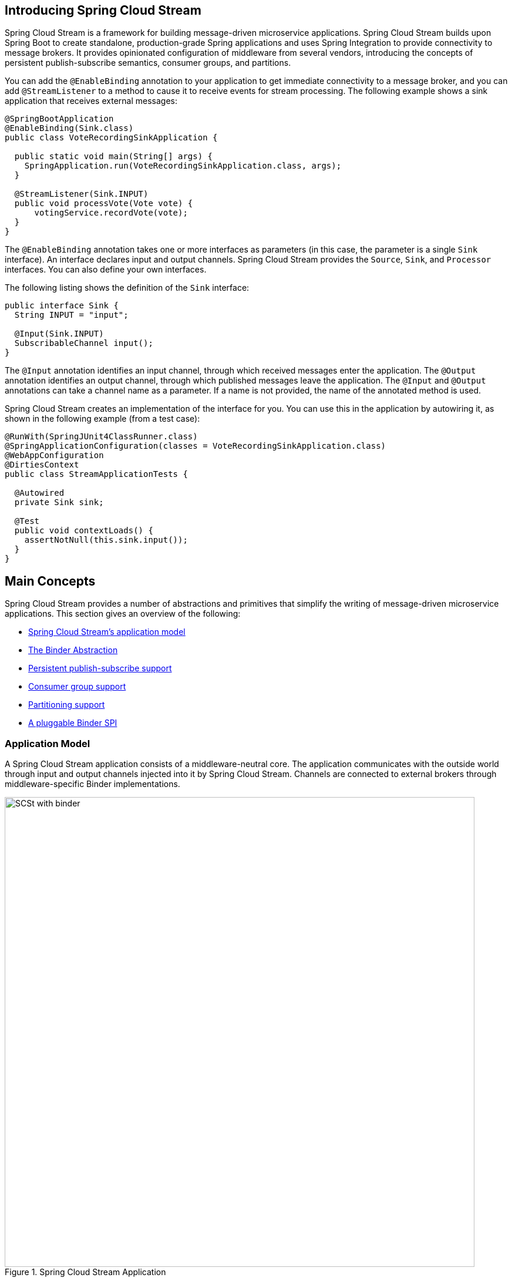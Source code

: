 [partintro]
--
This section goes into more detail about how you can work with Spring Cloud Stream.
It covers topics such as creating and running stream applications.
--

[[spring-cloud-stream-overview-introducing]]
== Introducing Spring Cloud Stream

Spring Cloud Stream is a framework for building message-driven microservice applications.
Spring Cloud Stream builds upon Spring Boot to create standalone, production-grade Spring applications and uses Spring Integration to provide connectivity to message brokers.
It provides opinionated configuration of middleware from several vendors, introducing the concepts of persistent publish-subscribe semantics, consumer groups, and partitions.

You can add the `@EnableBinding` annotation to your application to get immediate connectivity to a message broker, and you can add `@StreamListener` to a method to cause it to receive events for stream processing.
The following example shows a sink application that receives external messages:

[source,java]
----
@SpringBootApplication
@EnableBinding(Sink.class)
public class VoteRecordingSinkApplication {

  public static void main(String[] args) {
    SpringApplication.run(VoteRecordingSinkApplication.class, args);
  }

  @StreamListener(Sink.INPUT)
  public void processVote(Vote vote) {
      votingService.recordVote(vote);
  }
}
----

The `@EnableBinding` annotation takes one or more interfaces as parameters (in this case, the parameter is a single `Sink` interface).
An interface declares input and output channels.
Spring Cloud Stream provides the `Source`, `Sink`, and `Processor` interfaces. You can also define your own interfaces.

The following listing shows the definition of the `Sink` interface:

[source,java]
----
public interface Sink {
  String INPUT = "input";

  @Input(Sink.INPUT)
  SubscribableChannel input();
}
----

The `@Input` annotation identifies an input channel, through which received messages enter the application.
The `@Output` annotation identifies an output channel, through which published messages leave the application.
The `@Input` and `@Output` annotations can take a channel name as a parameter.
If a name is not provided, the name of the annotated method is used.

Spring Cloud Stream creates an implementation of the interface for you.
You can use this in the application by autowiring it, as shown in the following example (from a test case):

[source,java]
----
@RunWith(SpringJUnit4ClassRunner.class)
@SpringApplicationConfiguration(classes = VoteRecordingSinkApplication.class)
@WebAppConfiguration
@DirtiesContext
public class StreamApplicationTests {

  @Autowired
  private Sink sink;

  @Test
  public void contextLoads() {
    assertNotNull(this.sink.input());
  }
}
----

== Main Concepts

Spring Cloud Stream provides a number of abstractions and primitives that simplify the writing of message-driven microservice applications.
This section gives an overview of the following:

* <<spring-cloud-stream-overview-application-model,Spring Cloud Stream's application model>>
* <<spring-cloud-stream-overview-binder-abstraction>>
* <<spring-cloud-stream-overview-persistent-publish-subscribe-support,Persistent publish-subscribe support>>
* <<consumer-groups,Consumer group support>>
* <<partitioning,Partitioning support>>
* <<spring-cloud-stream-overview-binder-api,A pluggable Binder SPI>>

[[spring-cloud-stream-overview-application-model]]
=== Application Model

A Spring Cloud Stream application consists of a middleware-neutral core.
The application communicates with the outside world through input and output channels injected into it by Spring Cloud Stream.
Channels are connected to external brokers through middleware-specific Binder implementations.

.Spring Cloud Stream Application
image::SCSt-with-binder.png[width=800,scaledwidth="75%",align="center"]

==== Fat JAR

Spring Cloud Stream applications can be run in stand-alone mode from your IDE for testing.
To run a Spring Cloud Stream application in production, you can create an executable (or "`fat`") JAR by using the standard Spring Boot tooling provided for Maven or Gradle. See the  https://docs.spring.io/spring-boot/docs/current/reference/html/howto-build.html#howto-create-an-executable-jar-with-maven[Spring Boot Reference Guide] for more details.

[[spring-cloud-stream-overview-binder-abstraction]]
=== The Binder Abstraction

Spring Cloud Stream provides Binder implementations for https://github.com/spring-cloud/spring-cloud-stream/tree/master/spring-cloud-stream-binders/spring-cloud-stream-binder-kafka[Kafka] and https://github.com/spring-cloud/spring-cloud-stream/tree/master/spring-cloud-stream-binders/spring-cloud-stream-binder-rabbit[Rabbit MQ].
Spring Cloud Stream also includes a https://github.com/spring-cloud/spring-cloud-stream/blob/master/spring-cloud-stream-test-support/src/main/java/org/springframework/cloud/stream/test/binder/TestSupportBinder.java[TestSupportBinder], which leaves a channel unmodified so that tests can interact with channels directly and reliably assert on what is received.
You can also use the extensible API to write your own Binder.

Spring Cloud Stream uses Spring Boot for configuration, and the Binder abstraction makes it possible for a Spring Cloud Stream application to be flexible in how it connects to middleware.
For example, deployers can dynamically choose, at runtime, the destinations (such as the Kafka topics or RabbitMQ exchanges) to which channels connect.
Such configuration can be provided through external configuration properties and in any form supported by Spring Boot (including application arguments, environment variables, and `application.yml` or `application.properties` files).
In the sink example from the <<spring-cloud-stream-overview-introducing>> section, setting the `spring.cloud.stream.bindings.input.destination` application property to `raw-sensor-data` causes it to read from the `raw-sensor-data` Kafka topic or from a queue bound to the `raw-sensor-data` RabbitMQ exchange.

Spring Cloud Stream automatically detects and uses a binder found on the classpath.
You can use different types of middleware with the same code.
To do so, include a different binder at build time.
For more complex use cases, you can also package multiple binders with your application and have it choose the binder( and even whether to use different binders for different channels) at runtime.

[[spring-cloud-stream-overview-persistent-publish-subscribe-support]]
=== Persistent Publish-Subscribe Support

Communication between applications follows a publish-subscribe model, where data is broadcast through shared topics.
This can be seen in the following figure, which shows a typical deployment for a set of interacting Spring Cloud Stream applications.

.Spring Cloud Stream Publish-Subscribe
image::SCSt-sensors.png[width=800,scaledwidth="75%",align="center"]

Data reported by sensors to an HTTP endpoint is sent to a common destination named `raw-sensor-data`.
From the destination, it is independently processed by a microservice application that computes time-windowed averages and by another microservice application that ingests the raw data into HDFS (Hadoop Distributed File System).
In order to process the data, both applications declare the topic as their input at runtime.

The publish-subscribe communication model reduces the complexity of both the producer and the consumer and lets new applications be added to the topology without disruption of the existing flow.
For example, downstream from the average-calculating application, you can add an application that calculates the highest temperature values for display and monitoring.
You can then add another application that interprets the same flow of averages for fault detection.
Doing all communication through shared topics rather than point-to-point queues reduces coupling between microservices.

While the concept of publish-subscribe messaging is not new, Spring Cloud Stream takes the extra step of making it an opinionated choice for its application model.
By using native middleware support, Spring Cloud Stream also simplifies use of the publish-subscribe model across different platforms.

[[consumer-groups]]
=== Consumer Groups
While the publish-subscribe model makes it easy to connect applications through shared topics, the ability to scale up by creating multiple instances of a given application is equally important.
When doing so, different instances of an application are placed in a competing consumer relationship, where only one of the instances is expected to handle a given message.

Spring Cloud Stream models this behavior through the concept of a consumer group.
(Spring Cloud Stream consumer groups are similar to and inspired by Kafka consumer groups.)
Each consumer binding can use the `spring.cloud.stream.bindings.<channelName>.group` property to specify a group name.
For the consumers shown in the following figure, this property would be set as `spring.cloud.stream.bindings.<channelName>.group=hdfsWrite` or `spring.cloud.stream.bindings.<channelName>.group=average`.

.Spring Cloud Stream Consumer Groups
image::SCSt-groups.png[width=800,scaledwidth="75%",align="center"]

All groups that subscribe to a given destination receive a copy of published data, but only one member of each group receives a given message from that destination.
By default, when a group is not specified, Spring Cloud Stream assigns the application to an anonymous and independent single-member consumer group that is in a publish-subscribe relationship with all other consumer groups.

[[consumer-types]]
=== Consumer Types

Two types of consumer are supported:

* Message-driven (sometimes referred to as Asynchronous)
* Polled (sometimes referred to as Synchronous)

Prior to version 2.0, only asynchronous consumers were supported. A message is delivered as soon as it is available and a thread is available to process it.

When you wish to control the rate at which messages are processed, you might want to use a synchronous consumer.
// TODO This needs more description. A sentence parallel to the last sentence of the preceding paragraph would help.

[[durability]]
==== Durability

Consistent with the opinionated application model of Spring Cloud Stream, consumer group subscriptions are durable.
That is, a binder implementation ensures that group subscriptions are persistent and that, once at least one subscription for a group has been created, the group receives messages, even if they are sent while all applications in the group are stopped.

[NOTE]
====
Anonymous subscriptions are non-durable by nature.
For some binder implementations (such as RabbitMQ), it is possible to have non-durable group subscriptions.
====

In general, it is preferable to always specify a consumer group when binding an application to a given destination.
When scaling up a Spring Cloud Stream application, you must specify a consumer group for each of its input bindings.
Doing so prevents the application's instances from receiving duplicate messages (unless that behavior is desired, which is unusual).

[[partitioning]]
=== Partitioning Support

Spring Cloud Stream provides support for partitioning data between multiple instances of a given application.
In a partitioned scenario, the physical communication medium (such as the broker topic) is viewed as being structured into multiple partitions.
One or more producer application instances send data to multiple consumer application instances and ensure that data identified by common characteristics are processed by the same consumer instance.

Spring Cloud Stream provides a common abstraction for implementing partitioned processing use cases in a uniform fashion.
Partitioning can thus be used whether the broker itself is naturally partitioned (for example, Kafka) or not (for example, RabbitMQ).

.Spring Cloud Stream Partitioning
image::SCSt-partitioning.png[width=800,scaledwidth="75%",align="center"]

Partitioning is a critical concept in stateful processing, where it is critical (for either performance or consistency reasons) to ensure that all related data is processed together.
For example, in the time-windowed average calculation example, it is important that all measurements from any given sensor are processed by the same application instance.

NOTE: To set up a partitioned processing scenario, you must configure both the data-producing and the data-consuming ends.

== Programming Model

To understand the programming model, you should be familiar with the following core concepts:

* *Destination Binders:* Components responsible to provide integration with the external messaging systems.
* *Destination Bindings:* Bridge between the external messaging systems and application provided _Producers_ and _Consumers_ of messages (created by the Destination Binders).
* *Message:* The canonical data structure used by producers and consumers to communicate with Destination Binders (and thus other applications via external messaging systems).

image::SCSt-overview.png[width=800,scaledwidth="75%",align="center"]

=== Destination Binders

Destination Binders are extension components of Spring Cloud Stream responsible for providing the necessary configuration and implementation to facilitate
integration with external messaging systems.
This integration is responsible for connectivity, delegation, and routing of messages to and from producers and consumers, data type conversion,
invocation of the user code, and more.

Binders handle a lot of the boiler plate responsibilities that would otherwise fall on your shoulders. However, to accomplish that, the binder still needs
some help in the form of minimalistic yet required set of instructions from the user, which typically come in the form of some type of configuration.

While it is out of scope of this section to discuss all of the available binder and binding configuration options (the rest of the manual covers them extensively),
_Destination Binding_ does require special attention. The next section discusses it in detail.

=== Destination Bindings

As stated earlier, _Destination Bindings_ provide a bridge between the external messaging system and application-provided _Producers_ and _Consumers_.

Applying the @EnableBinding annotation to one of the application’s configuration classes defines a destination binding.
The `@EnableBinding` annotation itself is meta-annotated with `@Configuration` and triggers the configuration of the Spring Cloud Stream infrastructure.

The following example shows a fully configured and functioning Spring Cloud Stream application that receives the payload of the message from the `INPUT`
destination as a `String` type (see <<Content Type Negotiation>> section), logs it to the console and sends it to the `OUTPUT` destination after converting it to upper case.

[source, java]
----
@SpringBootApplication
@EnableBinding(Processor.class)
public class MyApplication {

	public static void main(String[] args) {
		SpringApplication.run(MyApplication.class, args);
	}

	@StreamListener(Processor.INPUT)
	@SendTo(Processor.OUTPUT)
	public String handle(String value) {
		System.out.println("Received: " + value);
		return value.toUpperCase();
	}
}
----

As you can see the `@EnableBinding` annotation can take one or more interface classes as parameters. The parameters are referred to as _bindings_,
and they contain methods representing _bindable components_.
These components are typically message channels (see https://docs.spring.io/spring-boot/docs/current/reference/html/boot-features-messaging.html[Spring Messaging])
for channel-based binders (such as Rabbit, Kafka, and others). However other types of bindings can
provide support for the native features of the corresponding technology. For example Kafka Streams binder (formerly known as KStream) allows native bindings directly to Kafka Streams
(see https://docs.spring.io/autorepo/docs/spring-cloud-stream-binder-kafka-docs/1.1.0.M1/reference/htmlsingle/[Kafka Streams] for more details).

Spring Cloud Stream already provides _binding_ interfaces for typical message exchange contracts, which include:

* *Sink:* Identifies the contract for the message consumer by providing the destination from which the message is consumed.
* *Source:* Identifies the contract for the message producer by providing the destination to which the produced message is sent.
* *Processor:* Encapsulates both the sink and the source contracts by exposing two destinations that allow consumption and production of messages.

[source, java]
----
public interface Sink {

  String INPUT = "input";

  @Input(Sink.INPUT)
  SubscribableChannel input();
}
----

[source, java]
----
public interface Source {

  String OUTPUT = "output";

  @Output(Source.OUTPUT)
  MessageChannel output();
}
----

[source, java]
----
public interface Processor extends Source, Sink {}
----

While the preceding example satisfies the majority of cases, you can also define your own contracts by defining your own bindings interfaces and use `@Input` and `@Output`
annotations to identify the actual _bindable components_.

For example:

[source, java]
----
public interface Barista {

    @Input
    SubscribableChannel orders();

    @Output
    MessageChannel hotDrinks();

    @Output
    MessageChannel coldDrinks();
}
----

Using the interface shown in the preceding example as a parameter to `@EnableBinding` triggers the creation of the three bound channels named `orders`, `hotDrinks`, and `coldDrinks`,
respectively.

You can provide as many binding interfaces as you need, as arguments to the `@EnableBinding` annotation, as shown in the following example:

[source, java]
----
@EnableBinding(value={Orders.class, Payment.class}
----

In Spring Cloud Stream, the bindable `MessageChannel` components are the Spring Messaging `MessageChannel` (for outbound) and its extension, `SubscribableChannel`,
(for inbound).

*Pollable Destination Binding*

While the previously described bindings support event-based message consumption, sometimes you need more control, such as rate of consumption.

Starting with version 2.0, you can now bind a pollable consumer:

The following example shows how to bind a pollable consumer:

[source, java]
----
public interface PolledBarista {

    @Input
    PollableMessageSource orders();
	. . .
}
----

In this case, an implementation of `PollableMessageSource` is bound to the `orders` “channel”. See <<Using Polled Consumers>> for more details.

*Customizing Channel Names*

By using the `@Input` and `@Output` annotations, you can specify a customized channel name for the channel, as shown in the following example:

[source, java]
----
public interface Barista {
    @Input("inboundOrders")
    SubscribableChannel orders();
}
----

In the preceding example, the created bound channel is named `inboundOrders`.

Normally, you need not access individual channels or bindings directly  (other then configuring them via `@EnableBinding` annotation). However there may be
times, such as testing or other corner cases, when you do.

Aside from generating channels for each binding and registering them as Spring beans, for each bound interface, Spring Cloud Stream generates a bean that implements the interface.
That means you can have access to the interfaces representing the bindings or individual channels by auto-wiring either in your application, as shown in the following two examples:

_Autowire Binding interface_

[source, java]
----
@Autowire
private Source source

public void sayHello(String name) {
    source.output().send(MessageBuilder.withPayload(name).build());
}
----

_Autowire individual channel_

[source, java]
----
@Autowire
private MessageChannel output;

public void sayHello(String name) {
    output.send(MessageBuilder.withPayload(name).build());
}
----

You can also use standard Spring's `@Qualifier` annotation for cases when channel names are customized or in multiple-channel scenarios that require specifically named channels.

The following example shows how to use the @Qualifier annotation in this way:

[source, java]
----
@Autowire
@Qualifier("myChannel")
private MessageChannel output;
----

[[spring-cloud-stream-overview-producing-consuming-messages]]
=== Producing and Consuming Messages

You can write a Spring Cloud Stream application by using either Spring Integration annotations or Spring Cloud Stream native annotation.

==== Spring Integration Support

Spring Cloud Stream is built on the concepts and patterns defined by http://www.enterpriseintegrationpatterns.com/[Enterprise Integration Patterns] and relies
in its internal implementation on an already established and popular implementation of Enterprise Integration Patterns within the Spring portfolio of projects:
https://projects.spring.io/spring-integration/[Spring Integration] framework.

So its only natiural for it to support the foundation, semantics, and configuration options that are already established by Spring Integration

For example, you can attach the output channel of a `Source` to a `MessageSource` and use the familiar `@InboundChannelAdapter` annotation, as follows:

[source, java]
----
@EnableBinding(Source.class)
public class TimerSource {

  @Bean
  @InboundChannelAdapter(value = Source.OUTPUT, poller = @Poller(fixedDelay = "10", maxMessagesPerPoll = "1"))
  public MessageSource<String> timerMessageSource() {
    return () -> new GenericMessage<>("Hello Spring Cloud Stream");
  }
}
----

Similarly, you can use @Transformer or @ServiceActivator while providing an implementation of a message handler method for a _Processor_ binding contract, as shown in the following example:

[source,java]
----
@EnableBinding(Processor.class)
public class TransformProcessor {
  @Transformer(inputChannel = Processor.INPUT, outputChannel = Processor.OUTPUT)
  public Object transform(String message) {
    return message.toUpperCase();
  }
}
----

NOTE: While this may be skipping ahead a bit, it is important to understand that, when you consume from the same binding using `@StreamListener` annotation, a pub-sub model is used.
Each method annotated with `@StreamListener` receives its own copy of a message, and each one has its own consumer group.
However, if you consume from the same binding by using one of the Spring Integration annotation (such as `@Aggregator`, `@Transformer`, or `@ServiceActivator`), those consume in a competing model.
No individual consumer group is created for each subscription.

==== Using @StreamListener Annotation

Complementary to its Spring Integration support, Spring Cloud Stream provides its own `@StreamListener` annotation, modeled after other Spring Messaging annotations
(`@MessageMapping`, `@JmsListener`, `@RabbitListener`, and others) and provides conviniences, such as content-based routing and others.

[source,java]
----
@EnableBinding(Sink.class)
public class VoteHandler {

  @Autowired
  VotingService votingService;

  @StreamListener(Sink.INPUT)
  public void handle(Vote vote) {
    votingService.record(vote);
  }
}
----

As with other Spring Messaging methods, method arguments can be annotated with `@Payload`, `@Headers`, and `@Header`.


For methods that return data, you must use the `@SendTo` annotation to specify the output binding destination for data returned by the method, as shown in the following example:

[source,java]
----
@EnableBinding(Processor.class)
public class TransformProcessor {

  @Autowired
  VotingService votingService;

  @StreamListener(Processor.INPUT)
  @SendTo(Processor.OUTPUT)
  public VoteResult handle(Vote vote) {
    return votingService.record(vote);
  }
}
----


==== Using @StreamListener for Content-based routing

Spring Cloud Stream supports dispatching messages to multiple handler methods annotated with `@StreamListener` based on conditions.

In order to be eligible to support conditional dispatching, a method must satisfy the follow conditions:

* It must not return a value.
* It must be an individual message handling method (reactive API methods are not supported).

The condition is specified by a SpEL expression in the `condition` argument of the annotation and is evaluated for each message.
All the handlers that match the condition are invoked in the same thread, and no assumption must be made about the order in which the invocations take place.

In the following example of a `@StreamListener` with dispatching conditions, all the messages bearing a header `type` with the value `bogey` are dispatched to the
`receiveBogey` method, and all the messages bearing a header `type` with the value `bacall` are dispatched to the `receiveBacall` method.

[source,java]
----
@EnableBinding(Sink.class)
@EnableAutoConfiguration
public static class TestPojoWithAnnotatedArguments {

    @StreamListener(target = Sink.INPUT, condition = "headers['type']=='bogey'")
    public void receiveBogey(@Payload BogeyPojo bogeyPojo) {
       // handle the message
    }

    @StreamListener(target = Sink.INPUT, condition = "headers['type']=='bacall'")
    public void receiveBacall(@Payload BacallPojo bacallPojo) {
       // handle the message
    }
}
----

*Content Type Negotiation in the Context of `condition`*

It is important to understand some of the mechanics behind content-based routing using the `condition` argument of `@StreamListener`, especially in the context of the type of the message as a whole.
It may also help if you familiarize yourself with the <<Content Type Negotiation>>  before you proceed.

Consider the following scenario:

[source,java]
----
@EnableBinding(Sink.class)
@EnableAutoConfiguration
public static class CatsAndDogs {

    @StreamListener(target = Sink.INPUT, condition = "payload.class.simpleName=='Dog'")
    public void bark(Dog dog) {
       // handle the message
    }

    @StreamListener(target = Sink.INPUT, condition = "payload.class.simpleName=='Cat'")
    public void purr(Cat cat) {
       // handle the message
    }
}
----

The preceding code is perfectly valid. It compiles and deploys without any issues, yet it never produces the result you expect.

That is because you are testing something that does not yet exist in a state you expect. That is becouse the payload of the message is not yet converted from the
wire format (`byte[]`) to the desired type.
In other words, it has not yet gone through the type conversion process described in the <<Content Type Negotiation>>.

So, unless you use a SPeL expression that evaluates raw data (for example, the value of the first byte in the byte array), use message header-based expressions
(such as `condition = "headers['type']=='dog'"`).


NOTE: At the moment, dispatching through `@StreamListener` conditions is supported only for channel-based binders (not for reactive programming)
support.

[[spring-cloud-streams-overview-using-polled-consumers]]
==== Using Polled Consumers

When using polled consumers, you poll the `PollableMessageSource` on demand.
Consider the following example of a polled consumer:

[source,java]
----
public interface PolledConsumer {

    @Input
    PollableMessageSource destIn();

    @Output
    MessageChannel destOut();

}
----

Given the polled consumer in the preceding example, you might use it as follows:

[source,java]
----
@Bean
public ApplicationRunner poller(PollableMessageSource destIn, MessageChannel destOut) {
    return args -> {
        while (someCondition()) {
            try {
                if (!destIn.poll(m -> {
                    String newPayload = ((String) m.getPayload()).toUpperCase();
                    destOut.send(new GenericMessage<>(newPayload));
                })) {
                    Thread.sleep(1000);
                }
            }
            catch (Exception e) {
                // handle failure (throw an exception to reject the message);
            }
        }
    };
}
----

The `PollableMessageSource.poll()` method takes a `MessageHandler` argument (often a lambda expression, as shown here).
It returns `true` if the message was received and successfully processed.

As with message-driven consumers, if the `MessageHandler` throws an exception, messages are published to error channels, as discussed in "`<<binder-error-channels>>`".

Normally, the `poll()` method acknowledges the message when the `MessageHandler` exits.
If the method exits abnormally, the message is rejected (not re-queued).
You can override that behavior by taking responsibility for the acknowledgment, as shown in the following example:

[source,java]
----
@Bean
public ApplicationRunner poller(PollableMessageSource dest1In, MessageChannel dest2Out) {
    return args -> {
        while (someCondition()) {
            if (!dest1In.poll(m -> {
                StaticMessageHeaderAccessor.getAcknowledgmentCallback(m).noAutoAck();
                // e.g. hand off to another thread which can perform the ack
                // or acknowledge(Status.REQUEUE)

            })) {
                Thread.sleep(1000);
            }
        }
    };
}
----

IMPORTANT: You must `ack` (or `nack`) the message at some point, to avoid resource leaks.

IMPORTANT: Some messaging systems (such as Apache Kafka) maintain a simple offset in a log. If a delivery fails and is re-queued with  `StaticMessageHeaderAccessor.getAcknowledgmentCallback(m).acknowledge(Status.REQUEUE);`, any later successfully ack'd messages are redelivered.

There is also an overloaded `poll` method, for which the definition is as follows:

[source,java]
----
poll(MessageHandler handler, ParameterizedTypeReference<?> type)
----

The `type` is a conversion hint that allows the incoming message payload to be converted, as shown in the following example:

[source,java]
----
boolean result = pollableSource.poll(received -> {
			Map<String, Foo> payload = (Map<String, Foo>) received.getPayload();
            ...

		}, new ParameterizedTypeReference<Map<String, Foo>>() {});
----

[[spring-cloud-stream-overview-error-handling]]
=== Error Handling

Errors happen, and Spring Cloud Stream provides several flexible mechanisms to handle them.
The error handling comes in two flavors:

  * *application:* The error handling is done within the application (custom error handler).

  * *system:* The error handling is delegated to the binder (re-queue, DL, and others). Note that the techniques are dependent on binder implementation and the
  capability of the underlying messaging middleware.

Spring Cloud Stream uses the https://github.com/spring-projects/spring-retry[Spring Retry] library to facilitate successful message processing. See <<Retry Template>> for more details.
However, when all fails, the exceptions thrown by the message handlers are propagated back to the binder. At that point, binder invokes custom error handler or communicates
the error back to the messaging system (re-queue, DLQ, and others).

===== Application Error Handling

There are two types of application-level error handling. Errors can be handled at each binding subscription or a global handler can handle all the binding subscription errors. Let's review the details.

.A Spring Cloud Stream Sink Application with Custom and Global Error Handlers
image::custom_vs_global_error_channels.png[width=800,scaledwidth="75%",align="center"]

For each input binding, Spring Cloud Stream creates a dedicated error channel with the following semantics `<destinationName>.errors`.

NOTE: The `<destinationName>` consists of the name of the binding (such as `input`) and the name of the group (such as `myGroup`).

Consider the following:

[source,text]
----
spring.cloud.stream.bindings.input.group=myGroup
----

[source,java]
----
@StreamListener(Sink.INPUT) // destination name 'input.myGroup'
public void handle(Person value)
	throw new RuntimeException("BOOM!");
}

@ServiceActivator(inputChannel = Processor.INPUT + ".myGroup.errors") //channel name 'input.myGroup.errors'
public void error(Message<?> message) {
	System.out.println("Handling ERROR: " + message);
}
----

In the preceeding example the destination name is `input.myGroup` and the dedicated error channel name is `input.myGroup.errors`.

NOTE: The use of @StreamListener annotation is intended specifically to define bindings that bridge internal channels and external destinations. Given that the destination
specific error channel does NOT have an associated external destination, such channel is a prerogative of Spring Integration (SI). This means that the handler
for such destination must be defined using one of the SI handler annotations (i.e., @ServiceActivator, @Transformer etc.).

NOTE: If `group` is not specified anonymous group is used (something like `input.anonymous.2K37rb06Q6m2r51-SPIDDQ`), which is not suitable for error
handling scenarious, since you don't know what it's going to be until the destination is created.

Also, in the event you are binidng to the existing destination such as:

[source,text]
----
spring.cloud.stream.bindings.input.destination=myFooDestination
spring.cloud.stream.bindings.input.group=myGroup
----

the full destination name is `myFooDestination.myGroup` and then the dedicated error channel name is `myFooDestination.myGroup.errors`.

Back to the example. . .

The `handle(..)` method, which subscribes to the channel named `input`, throws an exception.  Given there is also a subscriber to the error channel `input.myGroup.errors`
all error messages are handled by this subscriber.

If you have multiple bindings, you may want to have a single error handler. Spring Cloud Stream automatically provides support for
a _global error channel_ by bridging each individual error channel to the channel named `errorChannel`, allowing a single subscriber to handle all errors,
as shown in the following example:

[source,java]
----
@StreamListener(“errorChannel")
public void error(Message<?> message) {
	System.out.println("Handling ERROR: " + message);
}
----

This may be a convenient option if error handling logic is the same regardless of which handler produced the error.

Also, error messages sent to the `errorChannel` can be published to the specific destination at the broker by configuring a binding named `error` for the outbound target.
This option provides a mechanism to automatically send error messages to another application bound to that destination or for later retrieval (for example, audit).
For example, to publish error messages to a broker destination named `myErrors`, set the following property:

[source,text]
----
spring.cloud.stream.bindings.error.destination=myErrors.
----

NOTE: The ability to bridge global error channel to a broker destination essentially provides a mechanism which connects
the _application-level_ error handling with the _system-level_ error handling.

===== System Error Handling

System-level error handling implies that the errors are communicated back to the messaging system and, given that not every messaging system
is the same, the capabilities may differ from binder to binder.

That said, in this section we explain the general idea behind system level error handling and use Rabbit binder as an example. NOTE: Kafka binder provides similar
support, although some configuration properties do differ. Also, for more details and configuration options, see the individual binder's documentation.

If no internal error handlers are configured, the errors propagate to the binders, and the binders subsequently propagate those errors back to the messaging system.
Depending on the capabilities of the messaging system such a system may _drop_ the message, _re-queue_ the message for re-processing or _send the failed message to DLQ_.
Both Rabbit and Kafka support these concepts. However, other binders may not, so refer to your individual binder’s documentation for details on supported system-level
error-handling options.

====== Drop Failed Messages

By default, if no additional system-level configuration is provided, the messaging system drops the failed message.
While acceptable in some cases, for most cases, it is not, and we need some recovery mechanism to avoid message loss.

====== DLQ - Dead Letter Queue

DLQ allows failed messages to be sent to a special destination: - _Dead Letter Queue_.

When configured, failed messages are sent to this destination for subsequent re-processing or auditing and reconciliation.

For example, continuing on the previous example and to set up the DLQ with Rabbit binder, you need to set the following property:

[source,text]
----
spring.cloud.stream.rabbit.bindings.input.consumer.auto-bind-dlq=true
----

Keep in mind that, in the above property, `input` corresponds to the name of the input destination binding.
The `consumer` indicates that it is a consumer property and `auto-bind-dlq` instructs the binder to configure DLQ for `input`
destination, which results in an additional Rabbit queue named `input.myGroup.dlq`.

Once configured, all failed messages are routed to this queue with an error message similar to the following:

[source,text]
----
delivery_mode:	1
headers:
x-death:
count:	1
reason:	rejected
queue:	input.hello
time:	1522328151
exchange:
routing-keys:	input.myGroup
Payload {"name”:"Bob"}
----

As you can see from the above, your original message is preserved for further actions.

However, one thing you may have noticed is that there is limited information on the original issue with the message processing. For example, you do not see a stack
trace corresponding to the original error.
To get more relevant information about the original error, you must set an additional property:

[source,text]
----
spring.cloud.stream.rabbit.bindings.input.consumer.republish-to-dlq=true
----

Doing so forces the internal error handler to intercept the error message and add additional information to it before publishing it to DLQ.
Once configured, you can see that the error message contains more information relevant to the original error, as follows:

[source,text]
----
delivery_mode:	2
headers:
x-original-exchange:
x-exception-message:	has an error
x-original-routingKey:	input.myGroup
x-exception-stacktrace:	org.springframework.messaging.MessageHandlingException: nested exception is
      org.springframework.messaging.MessagingException: has an error, failedMessage=GenericMessage [payload=byte[15],
      headers={amqp_receivedDeliveryMode=NON_PERSISTENT, amqp_receivedRoutingKey=input.hello, amqp_deliveryTag=1,
      deliveryAttempt=3, amqp_consumerQueue=input.hello, amqp_redelivered=false, id=a15231e6-3f80-677b-5ad7-d4b1e61e486e,
      amqp_consumerTag=amq.ctag-skBFapilvtZhDsn0k3ZmQg, contentType=application/json, timestamp=1522327846136}]
      at org.spring...integ...han...MethodInvokingMessageProcessor.processMessage(MethodInvokingMessageProcessor.java:107)
      at. . . . .
Payload {"name”:"Bob"}
----

This effectively combines application-level and system-level error handling to further assist with downstream troubleshooting mechanics.

====== Re-queue Failed Messages

As mentioned earlier, the currently supported binders (Rabbit and Kafka) rely on `RetryTemplate` to facilitate successful message processing. See <<Retry Template>> for details.
However, for cases when `max-attempts` property is set to 1, internal reprocessing of the message is disabled. At this point, you can facilitate message re-processing (re-tries)
by instructing the messaging system to re-queue the failed message. Once re-queued, the failed message is sent back to the original handler, essentially creating a retry loop.

This option may be feasible for cases where the nature of the error is related to some sporadic yet short-term unavailability of some resource.

To accomplish that, you must set the following properties:

[source,text]
----
spring.cloud.stream.bindings.input.consumer.max-attempts=1
spring.cloud.stream.rabbit.bindings.input.consumer.requeue-rejected=true
----

In the preceding example, the `max-attempts` set to 1 essentially disabling internal re-tries and `requeue-rejected` (short for _requeue rejected messages_) is set to `true`.
Once set, the failed message is resubmitted to the same handler and loops continuously or until the handler throws `AmqpRejectAndDontRequeueException`
essentially allowing you to build your own re-try logic within the handler itself.

===== Retry Template

The `RetryTemplate` is part of the https://github.com/spring-projects/spring-retry[Spring Retry] library.
While it is out of scope of this dcument to cover all of the capabilities of the `RetryTemplate`, we will mention the following consumer properties that are specifically related to
the `RetryTemplate`:

maxAttempts::
The number of attempts to process the message.
+
Default: 3.
backOffInitialInterval::
The backoff initial interval on retry.
+
Default 1000 milliseconds.
backOffMaxInterval::
The maximum backoff interval.
+
Default 10000 milliseconds.
backOffMultiplier::
The backoff multiplier.
+
Default 2.0.

While the preceding settings are sufficient for majority of the customization requirements, they may not satisfy certain complex requirements at, which
point you may want to provide your own instance of the `RetryTemplate`. To do so configure it as a `@Bean` in your application configuration. The application provided
instance overrides the one provided by the framework.

[[spring-cloud-stream-overview-reactive-programming-support]]
=== Reactive Programming Support

Spring Cloud Stream also supports the use of reactive APIs where incoming and outgoing data is handled as continuous data flows.
Support for reactive APIs is available through `spring-cloud-stream-reactive`, which needs to be added explicitly to your project.

The programming model with reactive APIs is declarative. Instead of specifying how each individual message should be handled, you can use operators that describe functional transformations from inbound to outbound data flows.

At present Spring Cloud Stream supports the only the https://projectreactor.io/[Reactor API].
In the future, we intend to support a more generic model based on Reactive Streams.

The reactive programming model also uses the `@StreamListener` annotation for setting up reactive handlers.
The differences are that:

* The `@StreamListener` annotation must not specify an input or output, as they are provided as arguments and return values from the method.
* The arguments of the method must be annotated with `@Input` and `@Output`, indicating which input or output the incoming and outgoing data flows connect to, respectively.
* The return value of the method, if any, is annotated with `@Output`, indicating the input where data should be sent.

NOTE: Reactive programming support requires Java 1.8.

NOTE: As of Spring Cloud Stream 1.1.1 and later (starting with release train Brooklyn.SR2), reactive programming support requires the use of Reactor 3.0.4.RELEASE and higher.
Earlier Reactor versions (including 3.0.1.RELEASE, 3.0.2.RELEASE and 3.0.3.RELEASE) are not supported.
`spring-cloud-stream-reactive` transitively retrieves the proper version, but it is possible for the project structure to manage the version of the `io.projectreactor:reactor-core` to an earlier release, especially when using Maven.
This is the case for projects generated by using Spring Initializr with Spring Boot 1.x, which overrides the Reactor version to `2.0.8.RELEASE`.
In such cases, you must ensure that the proper version of the artifact is released.
You can do so by adding a direct dependency on `io.projectreactor:reactor-core` with a version of `3.0.4.RELEASE` or later to your project.

NOTE: The use of term, "`reactive`", currently refers to the reactive APIs being used and not to the execution model being reactive (that is, the bound endpoints still use a 'push' rather than a 'pull' model). While some backpressure support is provided by the use of Reactor, we do intend, in a future release, to support entirely reactive pipelines by the use of native reactive clients for the connected middleware.

===== Reactor-based Handlers

A Reactor-based handler can have the following argument types:

* For arguments annotated with `@Input`, it supports the  Reactor `Flux` type.
The parameterization of the inbound Flux follows the same rules as in the case of individual message handling: It can be the entire `Message`, a POJO that can be the `Message` payload, or a POJO that is the result of a transformation based on the `Message` content-type header. Multiple inputs are provided.
* For arguments annotated with `Output`, it supports the `FluxSender` type, which connects a `Flux` produced by the method with an output. Generally speaking, specifying outputs as arguments is only recommended when the method can have multiple outputs.

A Reactor-based handler supports a return type of `Flux`. In that case, it must be annotated with `@Output`. We recommend using the return value of the method when a single output `Flux` is available.

The following example shows a Reactor-based `Processor`:

[source, java]
----
@EnableBinding(Processor.class)
@EnableAutoConfiguration
public static class UppercaseTransformer {

  @StreamListener
  @Output(Processor.OUTPUT)
  public Flux<String> receive(@Input(Processor.INPUT) Flux<String> input) {
    return input.map(s -> s.toUpperCase());
  }
}
----

The same processor using output arguments looks like the following example:

[source, java]
----
@EnableBinding(Processor.class)
@EnableAutoConfiguration
public static class UppercaseTransformer {

  @StreamListener
  public void receive(@Input(Processor.INPUT) Flux<String> input,
     @Output(Processor.OUTPUT) FluxSender output) {
     output.send(input.map(s -> s.toUpperCase()));
  }
}
----

===== Reactive Sources

Spring Cloud Stream reactive support also provides the ability for creating reactive sources through the `@StreamEmitter` annotation.
By using the `@StreamEmitter` annotation, a regular source may be converted to a reactive one.
`@StreamEmitter` is a method level annotation that marks a method to be an emitter to outputs declared with `@EnableBinding`.
You cannot use the `@Input` annotation along with `@StreamEmitter`, as the methods marked with this annotation are not listening for any input. Rather, methods marked with `@StreamEmitter` generate output.
Following the same programming model used in `@StreamListener`, `@StreamEmitter` also allows flexible ways of using the `@Output` annotation, depending on whether the method has any arguments, a return type, and other considerations.

The remainder of this section contains examples of using the `@StreamEmitter` annotation in various styles.

The following example emits the `Hello, World` message every millisecond and publishes to a Reactor `Flux`:

[source, java]
----
@EnableBinding(Source.class)
@EnableAutoConfiguration
public static class HelloWorldEmitter {

  @StreamEmitter
  @Output(Source.OUTPUT)
  public Flux<String> emit() {
    return Flux.intervalMillis(1)
            .map(l -> "Hello World");
  }
}
----

In the preceding example, the resulting messages in the `Flux` are sent to the output channel of the `Source`.

The next example is another flavor of an `@StreamEmmitter` that sends a Reactor `Flux`.
Instead of returning a `Flux`, the following method uses a `FluxSender` to programmatically send a `Flux` from a source:

[source, java]
----
@EnableBinding(Source.class)
@EnableAutoConfiguration
public static class HelloWorldEmitter {

  @StreamEmitter
  @Output(Source.OUTPUT)
  public void emit(FluxSender output) {
    output.send(Flux.intervalMillis(1)
            .map(l -> "Hello World"));
  }
}
----

The next example is exactly same as the above snippet in functionality and style.
However, instead of using an explicit `@Output` annotation on the method, it uses the annotation on the method parameter.

[source, java]
----
@EnableBinding(Source.class)
@EnableAutoConfiguration
public static class HelloWorldEmitter {

  @StreamEmitter
  public void emit(@Output(Source.OUTPUT) FluxSender output) {
    output.send(Flux.intervalMillis(1)
            .map(l -> "Hello World"));
  }
}
----

The last example in this section is yet another flavor of writing reacting sources by using the Reactive Streams Publisher API and taking advantage of the support for it in https://github.com/spring-projects/spring-integration-java-dsl/wiki/Spring-Integration-Java-DSL-Reference[Spring Integration Java DSL].
The `Publisher` in the following example still uses Reactor `Flux` under the hood, but, from an application perspective, that is transparent to the user and only needs Reactive Streams and Java DSL for Spring Integration:

[source, java]
----
@EnableBinding(Source.class)
@EnableAutoConfiguration
public static class HelloWorldEmitter {

  @StreamEmitter
  @Output(Source.OUTPUT)
  @Bean
  public Publisher<Message<String>> emit() {
    return IntegrationFlows.from(() ->
                new GenericMessage<>("Hello World"),
        e -> e.poller(p -> p.fixedDelay(1)))
        .toReactivePublisher();
  }
}
----

[[spring-cloud-stream-overview-binders]]
== Binders

Spring Cloud Stream provides a Binder abstraction for use in connecting to physical destinations at the external middleware.
This section provides information about the main concepts behind the Binder SPI, its main components, and implementation-specific details.

=== Producers and Consumers

The following image shows the general relationship of producers and consumers:

.Producers and Consumers
image::producers-consumers.png[width=800,scaledwidth="75%",align="center"]

A producer is any component that sends messages to a channel.
The channel can be bound to an external message broker with a `Binder` implementation for that broker.
When invoking the `bindProducer()` method, the first parameter is the name of the destination within the broker, the second parameter is the local channel instance to which the producer sends messages, and the third parameter contains properties (such as a partition key expression) to be used within the adapter that is created for that channel.

A consumer is any component that receives messages from a channel.
As with a producer, the consumer's channel can be bound to an external message broker.
When invoking the `bindConsumer()` method, the first parameter is the destination name, and a second parameter provides the name of a logical group of consumers.
Each group that is represented by consumer bindings for a given destination receives a copy of each message that a producer sends to that destination (that is, it follows normal publish-subscribe semantics).
If there are multiple consumer instances bound with the same group name, then messages are load-balanced across those consumer instances so that each message sent by a producer is consumed by only a single consumer instance within each group (that is, it follows normal queueing semantics).

[[spring-cloud-stream-overview-binder-api]]
=== Binder SPI

The Binder SPI consists of a number of interfaces, out-of-the box utility classes, and discovery strategies that provide a pluggable mechanism for connecting to external middleware.

The key point of the SPI is the `Binder` interface, which is a strategy for connecting inputs and outputs to external middleware. The following listing shows the definnition of the `Binder` interface:

[source,java]
----
public interface Binder<T, C extends ConsumerProperties, P extends ProducerProperties> {
    Binding<T> bindConsumer(String name, String group, T inboundBindTarget, C consumerProperties);

    Binding<T> bindProducer(String name, T outboundBindTarget, P producerProperties);
}
----

The interface is parameterized, offering a number of extension points:

* Input and output bind targets. As of version 1.0, only `MessageChannel` is supported, but this is intended to be used as an extension point in the future.
* Extended consumer and producer properties, allowing specific Binder implementations to add supplemental properties that can be supported in a type-safe manner.

A typical binder implementation consists of the following:

* A class that implements the `Binder` interface;
* A Spring `@Configuration` class that creates a bean of type `Binder` along with the middleware connection infrastructure.
* A `META-INF/spring.binders` file found on the classpath containing one or more binder definitions, as shown in the following example:
+
[source]
----
kafka:\
org.springframework.cloud.stream.binder.kafka.config.KafkaBinderConfiguration
----

=== Binder Detection

Spring Cloud Stream relies on implementations of the Binder SPI to perform the task of connecting channels to message brokers.
Each Binder implementation typically connects to one type of messaging system.

==== Classpath Detection

By default, Spring Cloud Stream relies on Spring Boot's auto-configuration to configure the binding process.
If a single Binder implementation is found on the classpath, Spring Cloud Stream automatically uses it.
For example, a Spring Cloud Stream project that aims to bind only to RabbitMQ can add the following dependency:

[source,xml]
----
<dependency>
  <groupId>org.springframework.cloud</groupId>
  <artifactId>spring-cloud-stream-binder-rabbit</artifactId>
</dependency>
----

For the specific Maven coordinates of other binder dependencies, see the documentation of that binder implementation.

[[multiple-binders]]
=== Multiple Binders on the Classpath

When multiple binders are present on the classpath, the application must indicate which binder is to be used for each channel binding.
Each binder configuration contains a `META-INF/spring.binders` file, which is a simple properties file, as shown in the following example:

[source]
----
rabbit:\
org.springframework.cloud.stream.binder.rabbit.config.RabbitServiceAutoConfiguration
----

Similar files exist for the other provided binder implementations (such as Kafka), and custom binder implementations are expected to provide them as well.
The key represents an identifying name for the binder implementation, whereas the value is a comma-separated list of configuration classes that each contain one and only one bean definition of type `org.springframework.cloud.stream.binder.Binder`.

Binder selection can either be performed globally, using the `spring.cloud.stream.defaultBinder` property (for example, `spring.cloud.stream.defaultBinder=rabbit`) or individually, by configuring the binder on each channel binding.
For instance, a processor application (that has channels named `input` and `output` for read and write respectively) that reads from Kafka and writes to RabbitMQ can specify the following configuration:

[source]
----
spring.cloud.stream.bindings.input.binder=kafka
spring.cloud.stream.bindings.output.binder=rabbit
----

[[multiple-systems]]
=== Connecting to Multiple Systems

By default, binders share the application's Spring Boot auto-configuration, so that one instance of each binder found on the classpath is created.
If your application should connect to more than one broker of the same type, you can specify multiple binder configurations, each with different environment settings.

NOTE: Turning on explicit binder configuration disables the default binder configuration process altogether.
If you do so, all binders in use must be included in the configuration.
Frameworks that intend to use Spring Cloud Stream transparently may create binder configurations that can be referenced by name, but they do not affect the default binder configuration.
In order to do so, a binder configuration may have its `defaultCandidate` flag set to false (for example, `spring.cloud.stream.binders.<configurationName>.defaultCandidate=false`).
This denotes a configuration that exists independently of the default binder configuration process.

The following example shows a typical configuration for a processor application that connects to two RabbitMQ broker instances:

[source,yml]
----
spring:
  cloud:
    stream:
      bindings:
        input:
          destination: thing1
          binder: rabbit1
        output:
          destination: thing2
          binder: rabbit2
      binders:
        rabbit1:
          type: rabbit
          environment:
            spring:
              rabbitmq:
                host: <host1>
        rabbit2:
          type: rabbit
          environment:
            spring:
              rabbitmq:
                host: <host2>
----

=== Binding visualization and control
Since version 2.0, Spring Cloud Stream supports visualization and control of the Bindings through Actuator endpoints.

Starting with version 2.0 actuator and web are optional, you must first add one of the web dependencies as well as add the actuator dependency manually.
The following example shows how to add the dependency for the Web framework:

[source,xml]
----
<dependency>
     <groupId>org.springframework.boot</groupId>
     <artifactId>spring-boot-starter-web</artifactId>
</dependency>
----

The following example shows how to add the dependency for the WebFlux framework:

[source,xml]
----
<dependency>
       <groupId>org.springframework.boot</groupId>
       <artifactId>spring-boot-starter-webflux</artifactId>
</dependency>
----

You can add the Actuator dependency as follows:
[source,xml]
----
<dependency>
    <groupId>org.springframework.boot</groupId>
    <artifactId>spring-boot-starter-actuator</artifactId>
</dependency>
----

NOTE: To run Spring Cloud Stream 2.0 apps in Cloud Foundry, you must add `spring-boot-starter-web` and `spring-boot-starter-actuator` to the classpath. Otherwise, the
application will not start due to health check failures.

You must also enable the `bindings` actuator endpoints by setting the following property: `--management.endpoints.web.exposure.include=bindings`.

Once those prerequisites are satisfied. you should see the following in the logs when application start:

	: Mapped "{[/actuator/bindings/{name}],methods=[POST]. . .
	: Mapped "{[/actuator/bindings],methods=[GET]. . .
	: Mapped "{[/actuator/bindings/{name}],methods=[GET]. . .

To visualize the current bindings, access the following URL:
`http://<host>:<port>/actuator/bindings`

Alternative, to see a single binding, access one of the URLs similar to the following:
`http://<host>:<port>/actuator/bindings/myBindingName`

You can also stop, start, pause, and resume individual bindings by posting to the same URL while providing a `state` argument as JSON, as shown in the following examples:

curl -d '{"state":"STOPPED"}' -H "Content-Type: application/json" -X POST http://<host>:<port>/actuator/bindings/myBindingName
curl -d '{"state":"STARTED"}' -H "Content-Type: application/json" -X POST http://<host>:<port>/actuator/bindings/myBindingName
curl -d '{"state":"PAUSED"}' -H "Content-Type: application/json" -X POST http://<host>:<port>/actuator/bindings/myBindingName
curl -d '{"state":"RESUMED"}' -H "Content-Type: application/json" -X POST http://<host>:<port>/actuator/bindings/myBindingName

NOTE: `PAUSED` and `RESUMED` work only when the corresponding binder and its underlying technology supports it. Otherwise, you see the warning message in the logs.
Currently, only Kafka binder supports the `PAUSED` and `RESUMED` states.

=== Binder Configuration Properties

The following properties are available when customizing binder configurations. These properties exposed via `org.springframework.cloud.stream.config.BinderProperties`

They must be prefixed with `spring.cloud.stream.binders.<configurationName>`.

type::
The binder type.
It typically references one of the binders found on the classpath -- in particular, a key in a `META-INF/spring.binders` file.
+
By default, it has the same value as the configuration name.
inheritEnvironment::
Whether the configuration inherits the environment of the application itself.
+
Default: `true`.
environment::
Root for a set of properties that can be used to customize the environment of the binder.
When this property is set, the context in which the binder is being created is not a child of the application context.
This setting allows for complete separation between the binder components and the application components.
+
Default: `empty`.
defaultCandidate::
Whether the binder configuration is a candidate for being considered a default binder or can be used only when explicitly referenced.
This setting allows adding binder configurations without interfering with the default processing.
+
Default: `true`.

== Configuration Options

Spring Cloud Stream supports general configuration options as well as configuration for bindings and binders.
Some binders let additional binding properties support middleware-specific features.

Configuration options can be provided to Spring Cloud Stream applications through any mechanism supported by Spring Boot.
This includes application arguments, environment variables, and YAML or .properties files.

=== Binding Service Properties

These properties are exposed via `org.springframework.cloud.stream.config.BindingServiceProperties`

spring.cloud.stream.instanceCount::
The number of deployed instances of an application.
Must be set for partitioning on the producer side. Must be set on the consumer side when using RabbitMQ and with Kafka if `autoRebalanceEnabled=false`.
+
Default: `1`.

spring.cloud.stream.instanceIndex::
The instance index of the application: A number from `0` to `instanceCount - 1`.
Used for partitioning with RabbitMQ and with Kafka if `autoRebalanceEnabled=false`.
Automatically set in Cloud Foundry to match the application's instance index.

spring.cloud.stream.dynamicDestinations::
A list of destinations that can be bound dynamically (for example, in a dynamic routing scenario).
If set, only listed destinations can be bound.
+
Default: empty (letting any destination be bound).

spring.cloud.stream.defaultBinder::
The default binder to use, if multiple binders are configured.
See <<multiple-binders,Multiple Binders on the Classpath>>.
+
Default: empty.

spring.cloud.stream.overrideCloudConnectors::
This property is only applicable when the `cloud` profile is active and Spring Cloud Connectors are provided with the application.
If the property is `false` (the default), the binder detects a suitable bound service (for example, a RabbitMQ service bound in Cloud Foundry for the RabbitMQ binder) and uses it for creating connections (usually through Spring Cloud Connectors).
When set to `true`, this property instructs binders to completely ignore the bound services and rely on Spring Boot properties (for example, relying on the `spring.rabbitmq.*` properties provided in the environment for the RabbitMQ binder).
The typical usage of this property is to be nested in a customized environment <<multiple-systems, when connecting to multiple systems>>.
+
Default: `false`.

spring.cloud.stream.bindingRetryInterval::
The interval (in seconds) between retrying binding creation when, for example, the binder does not support late binding and the broker (for example, Apache Kafka) is down.
Set it to zero to treat such conditions as fatal, preventing the application from starting.
+
Default: `30`

[[binding-properties]]
=== Binding Properties

Binding properties are supplied by using the format of `spring.cloud.stream.bindings.<channelName>.<property>=<value>`.
The `<channelName>` represents the name of the channel being configured (for example, `output` for a `Source`).

To avoid repetition, Spring Cloud Stream supports setting values for all channels, in the format of `spring.cloud.stream.default.<property>=<value>`.

In what follows, we indicate where we have omitted the `spring.cloud.stream.bindings.<channelName>.` prefix and focus just on the property name, with the understanding that the prefix ise included at runtime.

==== Common Binding Properties

These properties are exposed via `org.springframework.cloud.stream.config.BindingProperties`

The following binding properties are available for both input and output bindings and must be prefixed with `spring.cloud.stream.bindings.<channelName>.` (for example, `spring.cloud.stream.bindings.input.destination=ticktock`).

Default values can be set by using the `spring.cloud.stream.default` prefix (for example`spring.cloud.stream.default.contentType=application/json`).

destination::
The target destination of a channel on the bound middleware (for example, the RabbitMQ exchange or Kafka topic).
If the channel is bound as a consumer, it could be bound to multiple destinations, and the destination names can be specified as comma-separated `String` values.
If not set, the channel name is used instead.
The default value of this property cannot be overridden.
group::
The consumer group of the channel.
Applies only to inbound bindings.
See <<consumer-groups,Consumer Groups>>.
+
Default: `null` (indicating an anonymous consumer).
contentType::
The content type of the channel.
See "`<<content-type-management>>`".
+
Default: `null` (no type coercion is performed).
binder::
The binder used by this binding.
See "`<<multiple-binders>>`" for details.
+
Default: `null` (the default binder is used, if it exists).

==== Consumer Properties

These properties are exposed via `org.springframework.cloud.stream.binder.ConsumerProperties`

The following binding properties are available for input bindings only and must be prefixed with `spring.cloud.stream.bindings.<channelName>.consumer.` (for example, `spring.cloud.stream.bindings.input.consumer.concurrency=3`).

Default values can be set by using the `spring.cloud.stream.default.consumer` prefix (for example, `spring.cloud.stream.default.consumer.headerMode=none`).

concurrency::
The concurrency of the inbound consumer.
+
Default: `1`.
partitioned::
Whether the consumer receives data from a partitioned producer.
+
Default: `false`.
headerMode::
When set to `none`, disables header parsing on input.
Effective only for messaging middleware that does not support message headers natively and requires header embedding.
This option is useful when consuming data from non-Spring Cloud Stream applications when native headers are not supported.
When set to `headers`, it uses the middleware's native header mechanism.
When set to `embeddedHeaders`, it embeds headers into the message payload.
+
Default: depends on the binder implementation.
maxAttempts::
If processing fails, the number of attempts to process the message (including the first).
Set to `1` to disable retry.
+
Default: `3`.
backOffInitialInterval::
The backoff initial interval on retry.
+
Default: `1000`.
backOffMaxInterval::
The maximum backoff interval.
+
Default: `10000`.
backOffMultiplier::
The backoff multiplier.
+
Default: `2.0`.
instanceIndex::
When set to a value greater than equal to zero, it allows customizing the instance index of this consumer (if different from `spring.cloud.stream.instanceIndex`).
When set to a negative value, it defaults to `spring.cloud.stream.instanceIndex`.
See "`<<spring-cloud-stream-overview-instance-index-instance-count>>`" for more information.
+
Default: `-1`.
instanceCount::
When set to a value greater than equal to zero, it allows customizing the instance count of this consumer (if different from `spring.cloud.stream.instanceCount`).
When set to a negative value, it defaults to `spring.cloud.stream.instanceCount`.
See "`<<spring-cloud-stream-overview-instance-index-instance-count>>`" for more information.
+
Default: `-1`.

==== Producer Properties

These properties are exposed via `org.springframework.cloud.stream.binder.ProducerProperties`

The following binding properties are available for output bindings only and must be prefixed with `spring.cloud.stream.bindings.<channelName>.producer.` (for example, `spring.cloud.stream.bindings.input.producer.partitionKeyExpression=payload.id`).

Default values can be set by using the prefix `spring.cloud.stream.default.producer` (for example, `spring.cloud.stream.default.producer.partitionKeyExpression=payload.id`).

partitionKeyExpression::
A SpEL expression that determines how to partition outbound data.
If set, or if `partitionKeyExtractorClass` is set, outbound data on this channel is partitioned. `partitionCount` must be set to a value greater than 1 to be effective.
Mutually exclusive with `partitionKeyExtractorClass`.
See "`<<partitioning>>`".
+
Default: null.
partitionKeyExtractorClass::
A `PartitionKeyExtractorStrategy` implementation.
If set, or if `partitionKeyExpression` is set, outbound data on this channel is partitioned. `partitionCount` must be set to a value greater than 1 to be effective.
Mutually exclusive with `partitionKeyExpression`.
See "`<<partitioning>>`".
+
Default: `null`.
partitionSelectorClass::
  A `PartitionSelectorStrategy` implementation.
Mutually exclusive with `partitionSelectorExpression`.
If neither is set, the partition is selected as the `hashCode(key) % partitionCount`, where `key` is computed through either `partitionKeyExpression` or `partitionKeyExtractorClass`.
+
Default: `null`.
partitionSelectorExpression::
A SpEL expression for customizing partition selection.
Mutually exclusive with `partitionSelectorClass`.
If neither is set, the partition is selected as the `hashCode(key) % partitionCount`, where `key` is computed through either `partitionKeyExpression` or `partitionKeyExtractorClass`.
+
Default: `null`.
partitionCount::
The number of target partitions for the data, if partitioning is enabled.
Must be set to a value greater than 1 if the producer is partitioned.
On Kafka, it is interpreted as a hint. The larger of this and the partition count of the target topic is used instead.
+
Default: `1`.
requiredGroups::
A comma-separated list of groups to which the producer must ensure message delivery even if they start after it has been created (for example, by pre-creating durable queues in RabbitMQ).
headerMode::
When set to `none`, it disables header embedding on output.
It is effective only for messaging middleware that does not support message headers natively and requires header embedding.
This option is useful when producing data for non-Spring Cloud Stream applications when native headers are not supported.
When set to `headers`, it uses the middleware's native header mechanism.
When set to `embeddedHeaders`, it embeds headers into the message payload.
+
Default: Depends on the binder implementation.
useNativeEncoding::
When set to `true`, the outbound message is serialized directly by client library, which must be configured correspondingly (for example, setting an appropriate Kafka producer value serializer).
When this configuration is being used, the outbound message marshalling is not based on the `contentType` of the binding.
When native encoding is used, it is the responsibility of the consumer to use an appropriate decoder (for example, the Kafka consumer value de-serializer) to deserialize the inbound message.
Also, when native encoding and decoding is used, the `headerMode=embeddedHeaders` property is ignored and headers are not embedded in the message.
+
Default: `false`.
errorChannelEnabled::
When set to `true`, if the binder supports asynchroous send results, send failures are sent to an error channel for the destination.
See "`<<binder-error-channels>>`" for more information.
+
Default: `false`.

[[dynamicdestination]]
=== Using Dynamically Bound Destinations

Besides the channels defined by using `@EnableBinding`, Spring Cloud Stream lets applications send messages to dynamically bound destinations.
This is useful, for example, when the target destination needs to be determined at runtime.
Applications can do so by using the `BinderAwareChannelResolver` bean, registered automatically by the `@EnableBinding` annotation.

The 'spring.cloud.stream.dynamicDestinations' property can be used for restricting the dynamic destination names to a known set (whitelisting).
If this property is not set, any destination can be bound dynamically.

The `BinderAwareChannelResolver` can be used directly, as shown in the following example of a REST controller using a path variable to decide the target channel:

[source,java]
----
@EnableBinding
@Controller
public class SourceWithDynamicDestination {

    @Autowired
    private BinderAwareChannelResolver resolver;

    @RequestMapping(path = "/{target}", method = POST, consumes = "*/*")
    @ResponseStatus(HttpStatus.ACCEPTED)
    public void handleRequest(@RequestBody String body, @PathVariable("target") target,
           @RequestHeader(HttpHeaders.CONTENT_TYPE) Object contentType) {
        sendMessage(body, target, contentType);
    }

    private void sendMessage(String body, String target, Object contentType) {
        resolver.resolveDestination(target).send(MessageBuilder.createMessage(body,
                new MessageHeaders(Collections.singletonMap(MessageHeaders.CONTENT_TYPE, contentType))));
    }
}
----

Now consider what happens when we start the application on the default port (8080) and make the following requests with CURL:

----
curl -H "Content-Type: application/json" -X POST -d "customer-1" http://localhost:8080/customers

curl -H "Content-Type: application/json" -X POST -d "order-1" http://localhost:8080/orders
----

The destinations, 'customers' and 'orders', are created in the broker (in the exchange for Rabbit or in the topic for Kafka) with names of 'customers' and 'orders', and the data is published to the appropriate destinations.

The `BinderAwareChannelResolver` is a general-purpose Spring Integration `DestinationResolver` and can be injected in other components -- for example, in a router using a SpEL expression based on the `target` field of an incoming JSON message. The following example includes a router that reads SpEL expressions:

[source,java]
----
@EnableBinding
@Controller
public class SourceWithDynamicDestination {

    @Autowired
    private BinderAwareChannelResolver resolver;


    @RequestMapping(path = "/", method = POST, consumes = "application/json")
    @ResponseStatus(HttpStatus.ACCEPTED)
    public void handleRequest(@RequestBody String body, @RequestHeader(HttpHeaders.CONTENT_TYPE) Object contentType) {
        sendMessage(body, contentType);
    }

    private void sendMessage(Object body, Object contentType) {
        routerChannel().send(MessageBuilder.createMessage(body,
                new MessageHeaders(Collections.singletonMap(MessageHeaders.CONTENT_TYPE, contentType))));
    }

    @Bean(name = "routerChannel")
    public MessageChannel routerChannel() {
        return new DirectChannel();
    }

    @Bean
    @ServiceActivator(inputChannel = "routerChannel")
    public ExpressionEvaluatingRouter router() {
        ExpressionEvaluatingRouter router =
            new ExpressionEvaluatingRouter(new SpelExpressionParser().parseExpression("payload.target"));
        router.setDefaultOutputChannelName("default-output");
        router.setChannelResolver(resolver);
        return router;
    }
}
----

The https://github.com/spring-cloud-stream-app-starters/router[Router Sink Application] uses this technique to create the destinations on-demand.

If the channel names are known in advance, you can configure the producer properties as with any other destination.
Alternatively, if you register a `NewBindingCallback<>` bean, it is invoked just before the binding is created.
The callback takes the generic type of the extended producer properties used by the binder.
It has one method:

[source, java]
----
void configure(String channelName, MessageChannel channel, ProducerProperties producerProperties,
        T extendedProducerProperties);
----

The following example shows how to use the RabbitMQ binder:

[source, java]
----
@Bean
public NewBindingCallback<RabbitProducerProperties> dynamicConfigurer() {
    return (name, channel, props, extended) -> {
        props.setRequiredGroups("bindThisQueue");
        extended.setQueueNameGroupOnly(true);
        extended.setAutoBindDlq(true);
        extended.setDeadLetterQueueName("myDLQ");
    };
}
----

NOTE: If you need to support dynamic destinations with multiple binder types, use `Object` for the generic type and cast the `extended` argument as needed.

[[content-type-management]]
== Content Type Negotiation

Data transformation is one of the core features of any message-driven microservice architecture. Given that, in Spring Cloud Stream, such data
is represented as a Spring `Message`, a message may have to be transformed to a desired shape or size before reaching its destination. This is required for two reasons:

. To convert the contents of the incoming message to match the signature of the application-provided handler.

. To convert the contents of the outgoing message to the wire format.

The wire format is typically `byte[]` (that is true for the Kafka and Rabbit binders), but it is governed by the binder implementation.

In Spring Cloud Stream, message transformation is accomplished with an `org.springframework.messaging.converter.MessageConverter`.

NOTE: As a supplement to the details to follow, you may also want to read the following https://spring.io/blog/2018/02/26/spring-cloud-stream-2-0-content-type-negotiation-and-transformation[blog post].

=== Mechanics

To better understand the mechanics and the necessity behind content-type negotiation, we take a look at a very simple use case by using the following message handler as an example:

[source, java]
----
@StreamListener(Processor.INPUT)
@SendTo(Processor.OUTPUT)
public String handle(Person person) {..}
----

NOTE: For simplicity, we assume that this is the only handler in the application (we assume there is no internal pipeline).

The handler shown in the preceding example expects a `Person` object as an argument and produces a `String` type as an output.
In order for the framework to succeed in passing the incoming `Message` as an argument to this handler, it has to somehow transform the payload of the `Message` type from the wire format to a `Person` type.
In other words, the framework must locate and apply the appropriate `MessageConverter`.
To accomplish that, the framework needs some instructions from the user.
One of these instructions is already provided by the signature of the handler method itself (`Person` type).
Consequently, in theory, that should be (and, in some cases, is) enough.
However, for the majority of use cases, in order to select the appropriate `MessageConverter`, the framework needs an additional piece of information.
That missing piece is `contentType`.

Spring Cloud Stream provides three mechanisms to define `contentType` (in order of precedence):

. *HEADER*: The `contentType` can be communicated through the Message itself. By providing a `contentType` header, you declare the content type to use to locate and apply the appropriate `MessageConverter`.

. *BINDING*: The `contentType` can be set per destination binding by setting the `spring.cloud.stream.bindings.input.content-type` property.
+
NOTE: The `input` segment in the property name corresponds to the actual name of the destination (which is “input” in our case). This approach lets you declare, on a per-binding basis, the content type to use to locate and apply the appropriate `MessageConverter`.

. *DEFAULT*: If `contentType` is not present in the `Message` header or the binding, the default `application/json` content type is used to
locate and apply the appropriate `MessageConverter`.

As mentioned earlier, the preceding list also demonstrates the order of precedence in case of a tie. For example, a header-provided content type takes precedence over any other content type.
The same applies for a content type set on a per-binding basis, which essentially lets you override the default content type.
However, it also provides a sensible default (which was determined from community feedback).

Another reason for making `application/json` the default stems from the interoperability requirements driven by distributed microservices architectures, where producer and consumer not only run in different JVMs but can also run on different non-JVM platforms.

When the non-void handler method returns, if the the return value is already a `Message`, that `Message` becomes the payload. However, when the return value is not a `Message`, the new `Message` is constructed with the return value as the payload while inheriting
headers from the input `Message` minus the headers defined or filtered by `SpringIntegrationProperties.messageHandlerNotPropagatedHeaders`.
By default, there is only one header set there: `contentType`. This means that the new `Message` does not have `contentType` header set, thus ensuring that the `contentType` can evolve.
You can always opt out of returning a `Message` from the handler method where you can inject any header you wish.

If there is an internal pipeline, the `Message` is sent to the next handler by going through the same process of conversion. However, if there is no internal pipeline or you have reached the end of it, the `Message` is sent back to the output destination.

==== Content Type versus Argument Type

As mentioned earlier, for the framework to select the appropriate `MessageConverter`, it requires argument type and, optionally, content type information.
The logic for selecting the appropriate `MessageConverter` resides with the argument resolvers (`HandlerMethodArgumentResolvers`), which trigger right before the invocation of the user-defined handler method (which is when the actual argument type is known to the framework).
If the argument type does not match the type of the current payload, the framework delegates to the stack of the
pre-configured `MessageConverters` to see if any one of them can convert the payload.
As you can see, the  `Object fromMessage(Message<?> message, Class<?> targetClass);`
operation of the MessageConverter takes `targetClass` as one of its arguments.
The framework also ensures that the provided `Message` always contains a `contentType` header.
When no contentType header was already present, it injects either the per-binding `contentType` header or the default `contentType` header.
The combination of `contentType` argument type is the mechanism by which framework determines if message can be converted to a target type.
If no appropriate `MessageConverter` is found, an exception is thrown, which you can handle by adding a custom `MessageConverter` (see "`<<spring-cloud-stream-overview-user-defined-message-converters>>`").

But what if the payload type matches the target type declared by the handler method? In this case, there is nothing to convert, and the
payload is passed unmodified. While this sounds pretty straightforward and logical, keep in mind handler methods that take a `Message<?>` or `Object` as an argument.
By declaring the target type to be `Object` (which is an `instanceof` everything in Java), you essentially forfeit the conversion process.

NOTEDo not expect `Message` to be converted into some other type based only on the `contentType`.
Remember that the `contentType` is complementary to the target type.
If you wish, you can provide a hint, which `MessageConverter` may or may not take into consideration.

==== Message Converters

`MessageConverters` define two methods:

[source, java]
----
Object fromMessage(Message<?> message, Class<?> targetClass);

Message<?> toMessage(Object payload, @Nullable MessageHeaders headers);
----

It is important to understand the contract of these methods and their usage, specifically in the context of Spring Cloud Stream.

The `fromMessage` method converts an incoming `Message` to an argument type.
The payload of the `Message` could be any type, and it is
up to the actual implementation of the `MessageConverter` to support multiple types.
For example, some JSON converter may support the payload type as `byte[]`, `String`, and others.
This is important when the application contains an internal pipeline (that is, input -> handler1 -> handler2 ->. . . -> output) and the output of the upstream handler results in a `Message` which may not be in the initial wire format.

However, the `toMessage` method has a more strict contract and must always convert `Message` to the wire format: `byte[]`.

So, for all intents and purposes (and especially when implementing your own converter) you regard the two methods as having the following signatures:

[source, java]
----
Object fromMessage(Message<?> message, Class<?> targetClass);

Message<byte[]> toMessage(Object payload, @Nullable MessageHeaders headers);
----

=== Provided MessageConverters

As mentioned earlier, the framework already provides a stack of `MessageConverters` to handle most common use cases.
The following list describes the provided `MessageConverters`, in order of precedence (the first `MessageConverter` that works is used):

. `ApplicationJsonMessageMarshallingConverter`: Variation of the `org.springframework.messaging.converter.MappingJackson2MessageConverter`. Supports conversion of the payload of the `Message` to/from POJO for cases when `contentType` is `application/json` (DEFAULT).
. `TupleJsonMessageConverter`: *DEPRECATED* Supports conversion of the payload of the `Message` to/from `org.springframework.tuple.Tuple`.
. `ByteArrayMessageConverter`: Supports conversion of the payload of the `Message` from `byte[]` to `byte[]` for cases when `contentType` is `application/octet-stream`. It is essentially a pass through and exists primarily for backward compatibility.
. `ObjectStringMessageConverter`: Supports conversion of any type to a `String` when `contentType` is `text/plain`.
It invokes Object’s `toString()` method or, if the payload is `byte[]`, a new `String(byte[])`.
. `JavaSerializationMessageConverter`: *DEPRECATED* Supports conversion based on java serialization when `contentType` is `application/x-java-serialized-object`.
. `KryoMessageConverter`: *DEPRECATED* Supports conversion based on Kryo serialization when `contentType` is `application/x-java-object`.
. `JsonUnmarshallingConverter`: Similar to the `ApplicationJsonMessageMarshallingConverter`. It supports conversion of any type when `contentType` is `application/x-java-object`.
It expects the actual type information to be embedded in the `contentType` as an attribute (for example, `application/x-java-object;type=foo.bar.Cat`).

When no appropriate converter is found, the framework throws an exception. When that happens, you should check your code and configuration and ensure you did not miss anything (that is, ensure that you provided a `contentType` by using a binding or a header).
However, most likely, you found some uncommon case (such as a custom `contentType` perhaps) and the current stack of provided `MessageConverters`
does not know how to convert. If that is the case, you can add custom `MessageConverter`. See <<spring-cloud-stream-overview-user-defined-message-converters>>.

[[spring-cloud-stream-overview-user-defined-message-converters]]
=== User-defined Message Converters

Spring Cloud Stream exposes a mechanism to define and register additional `MessageConverters`.
To use it, implement `org.springframework.messaging.converter.MessageConverter`, configure it as a `@Bean`, and annotate it with `@StreamMessageConverter`.
It is then apended to the existing stack of `MessageConverter`s.

NOTE: It is important to understand that custom `MessageConverter` implementations are added to the head of the existing stack.
Consequently, custom `MessageConverter` implementations take precedence over the existing ones, which lets you override as well as add to the existing converters.

The following example shows how to create a message converter bean to support a new content type called `application/bar`:

[source,java]
----
@EnableBinding(Sink.class)
@SpringBootApplication
public static class SinkApplication {

    ...

    @Bean
    @StreamMessageConverter
    public MessageConverter customMessageConverter() {
        return new MyCustomMessageConverter();
    }
}

public class MyCustomMessageConverter extends AbstractMessageConverter {

    public MyCustomMessageConverter() {
        super(new MimeType("application", "bar"));
    }

    @Override
    protected boolean supports(Class<?> clazz) {
        return (Bar.class.equals(clazz));
    }

    @Override
    protected Object convertFromInternal(Message<?> message, Class<?> targetClass, Object conversionHint) {
        Object payload = message.getPayload();
        return (payload instanceof Bar ? payload : new Bar((byte[]) payload));
    }
}
----

Spring Cloud Stream also provides support for Avro-based converters and schema evolution.
See "`<<schema-evolution>>`" for details.

[[schema-evolution]]
== Schema Evolution Support

Spring Cloud Stream provides support for schema evolution so that the data can be evolved over time and still work with older or newer producers and consumers and vice versa.
Most serialization models, especially the ones that aim for portability across different platforms and languages, rely on a schema that describes how the data is serialized in the binary payload.
In order to serialize the data and then to interpret it, both the sending and receiving sides must have access to a schema that describes the binary format.
In certain cases, the schema can be inferred from the payload type on serialization or from the target type on deserialization.
However, many applications benefit from having access to an explicit schema that describes the binary data format.
A schema registry lets you store schema information in a textual format (typically JSON) and makes that information accessible to various applications that need it to receive and send data in binary format.
A schema is referenceable as a tuple consisting of:

*    A subject that is the logical name of the schema
*    The schema version
*    The schema format, which describes the binary format of the data

This following sections goes through the details of various components involved in schema evolution process.

=== Schema Registry Client

The client-side abstraction for interacting with schema registry servers is the `SchemaRegistryClient` interface, which has the following structure:

[source,java]
----
public interface SchemaRegistryClient {

    SchemaRegistrationResponse register(String subject, String format, String schema);

    String fetch(SchemaReference schemaReference);

    String fetch(Integer id);

}
----

Spring Cloud Stream provides out-of-the-box implementations for interacting with its own schema server and for interacting with the Confluent Schema Registry.

A client for the Spring Cloud Stream schema registry can be configured by using the `@EnableSchemaRegistryClient`, as follows:

[source,java]
----
  @EnableBinding(Sink.class)
  @SpringBootApplication
  @EnableSchemaRegistryClient
  public static class AvroSinkApplication {
    ...
  }
----

NOTE: The default converter is optimized to cache not only the schemas from the remote server but also the `parse()` and `toString()` methods, which are quite expensive.
Because of this, it uses a `DefaultSchemaRegistryClient` that does not cache responses.
If you intend to change the default behavior, you can use the client directly on your code and override it to the desired outcome.
To do so, you have to add the property `spring.cloud.stream.schemaRegistryClient.cached=true` to your application properties.

==== Schema Registry Client Properties

The Schema Registry Client supports the following properties:

`spring.cloud.stream.schemaRegistryClient.endpoint`:: The location of the schema-server.
When setting this, use a full URL, including protocol (`http` or `https`) , port, and context path.
+
Default:: `http://localhost:8990/`
`spring.cloud.stream.schemaRegistryClient.cached`:: Whether the client should cache schema server responses.
Normally set to `false`, as the caching happens in the message converter.
Clients using the schema registry client should set this to `true`.
+
Default:: `true`

=== Avro Schema Registry Client Message Converters

For applications that have a SchemaRegistryClient bean registered with the application context, Spring Cloud Stream auto configures an Apache Avro message converter for schema management.
This eases schema evolution, as applications that receive messages can get easy access to a writer schema that can be reconciled with their own reader schema.

For outbound messages, if the content type of the channel is set to `application/*+avro`, the `MessageConverter` is activated, as shown in the following example:

[source,properties]
----
spring.cloud.stream.bindings.output.contentType=application/*+avro
----

During the outbound conversion, the message converter tries to infer the schema of each outbound messages (based on its type) and register it to a subject (based on the payload type) by using the `SchemaRegistryClient`.
If an identical schema is already found, then a reference to it is retrieved.
If not, the schema is registered, and a new version number is provided.
The message is sent with a `contentType` header by using the following scheme: `application/[prefix].[subject].v[version]+avro`, where `prefix` is configurable and `subject` is deduced from the payload type.

For example, a message of the type `User` might be sent as a binary payload with a content type of `application/vnd.user.v2+avro`, where `user` is the subject and `2` is the version number.

When receiving messages, the converter infers the schema reference from the header of the incoming message and tries to retrieve it. The schema is used as the writer schema in the deserialization process.

==== Avro Schema Registry Message Converter Properties

If you have enabled Avro based schema registry client by setting `spring.cloud.stream.bindings.output.contentType=application/*+avro`, you can customize the behavior of the registration by setting the following properties.

spring.cloud.stream.schema.avro.dynamicSchemaGenerationEnabled:: Enable if you want the converter to use reflection to infer a Schema from a POJO.
+
Default: `false`
+
spring.cloud.stream.schema.avro.readerSchema:: Avro compares schema versions by looking at a writer schema (origin payload) and a reader schema (your application payload). See the https://avro.apache.org/docs/1.7.6/spec.html[Avro documentation] for more information. If set, this overrides any lookups at the schema server and uses the local schema as the reader schema.
Default: `null`
+
spring.cloud.stream.schema.avro.schemaLocations:: Registers any `.avsc` files listed in this property with the Schema Server.
+
Default: `empty`
+
spring.cloud.stream.schema.avro.prefix:: The prefix to be used on the Content-Type header.
+
Default: `vnd`

=== Apache Avro Message Converters

Spring Cloud Stream provides support for schema-based message converters through its `spring-cloud-stream-schema` module.
Currently, the only serialization format supported out of the box for schema-based message converters is Apache Avro, with more formats to be added in future versions.

The `spring-cloud-stream-schema` module contains two types of message converters that can be used for Apache Avro serialization:

* Converters that use the class information of the serialized or deserialized objects or a schema with a location known at startup.
* Converters that use a schema registry. They locate the schemas at runtime and dynamically register new schemas as domain objects evolve.

=== Converters with Schema Support

The `AvroSchemaMessageConverter` supports serializing and deserializing messages either by using a predefined schema or by using the schema information available in the class (either reflectively or contained in the `SpecificRecord`).
If you provide a custom converter, then the default AvroSchemaMessageConverter bean is not created. The following example shows a custom converter:

To use custom converters, you can simply add it to the application context, optionally specifying one or more `MimeTypes` with which to associate it.
The default `MimeType` is `application/avro`.

If the target type of the conversion is a `GenericRecord`, a schema must be set.

The following example shows how to configure a converter in a sink application by registering the Apache Avro `MessageConverter` without a predefined schema.
In this example, note that the mime type value is `avro/bytes`, not the default `application/avro`.

[source,java]
----
@EnableBinding(Sink.class)
@SpringBootApplication
public static class SinkApplication {

  ...

  @Bean
  public MessageConverter userMessageConverter() {
      return new AvroSchemaMessageConverter(MimeType.valueOf("avro/bytes"));
  }
}
----

Conversely, the following application registers a converter with a predefined schema (found on the classpath):

[source,java]
----
@EnableBinding(Sink.class)
@SpringBootApplication
public static class SinkApplication {

  ...

  @Bean
  public MessageConverter userMessageConverter() {
      AvroSchemaMessageConverter converter = new AvroSchemaMessageConverter(MimeType.valueOf("avro/bytes"));
      converter.setSchemaLocation(new ClassPathResource("schemas/User.avro"));
      return converter;
  }
}
----

=== Schema Registry Server

Spring Cloud Stream provides a schema registry server implementation.
To use it, you can add the `spring-cloud-stream-schema-server` artifact to your project and use the `@EnableSchemaRegistryServer` annotation, which adds the schema registry server REST controller to your application.
This annotation is intended to be used with Spring Boot web applications, and the listening port of the server is controlled by the `server.port` property.
The `spring.cloud.stream.schema.server.path` property can be used to control the root path of the schema server (especially when it is embedded in other applications).
The `spring.cloud.stream.schema.server.allowSchemaDeletion` boolean property enables the deletion of a schema. By default, this is disabled.

The schema registry server uses a relational database to store the schemas.
By default, it uses an embedded database.
You can customize the schema storage by using the http://docs.spring.io/spring-boot/docs/current-SNAPSHOT/reference/htmlsingle/#boot-features-sql[Spring Boot SQL database and JDBC configuration options].

The following example shows a Spring Boot application that enables the schema registry:

[source,java]
----
@SpringBootApplication
@EnableSchemaRegistryServer
public class SchemaRegistryServerApplication {
    public static void main(String[] args) {
        SpringApplication.run(SchemaRegistryServerApplication.class, args);
    }
}
----

==== Schema Registry Server API

The Schema Registry Server API consists of the following operations:

* `POST /` -- see "`<<spring-cloud-stream-overview-registering-new-schema>>`"
* 'GET /{subject}/{format}/{version}' -- see "`<<spring-cloud-stream-overview-retrieve-schema-subject-format-version>>`"
* `GET /{subject}/{format}` -- see "`<<spring-cloud-stream-overview-retrieve-schema-subject-format>>`"
* `GET /schemas/{id}` -- see "`<<spring-cloud-stream-overview-retrieve-schema-id>>`"
* `DELETE /{subject}/{format}/{version}` -- see "`<<spring-cloud-stream-overview-deleting-schema-subject-format-version>>`"
* `DELETE /schemas/{id}` -- see "`<<spring-cloud-stream-overview-deleting-schema-id>>`"
* `DELETE /{subject}` -- see "`<<spring-cloud-stream-overview-deleting-schema-subject>>`"

[[spring-cloud-stream-overview-registering-new-schema]]
===== Registering a New Schema

To register a new schema, send a `POST` request to the `/` endpoint.

The `/` accepts a JSON payload  with the following fields:

*   `subject`: The schema subject
*   `format`: The schema format
*   `definition`: The schema definition

Its response is a schema object in JSON, with the following fields:

*   `id`: The schema ID
*   `subject`: The schema subject
*   `format`: The schema format
*   `version`: The schema version
*   `definition`: The schema definition

[[spring-cloud-stream-overview-retrieve-schema-subject-format-version]]
===== Retrieving an Existing Schema by Subject, Format, and Version

To retrieve an existing schema by subject, format, and version, send `GET` request to the `/{subject}/{format}/{version}` endpoint.

Its response is a schema object in JSON, with the following fields:

*   `id`: The schema ID
*   `subject`: The schema subject
*   `format`: The schema format
*   `version`: The schema version
*   `definition`: The schema definition

[[spring-cloud-stream-overview-retrieve-schema-subject-format]]
===== Retrieving an Existing Schema by Subject and Format

To retrieve an existing schema by subject and format, send a `GET` request to the `/subject/format` endpoint.

Its response is a list of schemas with each schema object in JSON, with the following fields:

*   `id`: The schema ID
*   `subject`: The schema subject
*   `format`: The schema format
*   `version`: The schema version
*   `definition`: The schema definition

[[spring-cloud-stream-overview-retrieve-schema-id]]
===== Retrieving an Existing Schema by ID

To retrieve a schema by its ID, send a `GET` request to the `/schemas/{id}` endpoint.

Its response is a schema object in JSON, with the following fields:

*   `id`: The schema ID
*   `subject`: The schema subject
*   `format`: The schema format
*   `version`: The schema version
*   `definition`: The schema definition

[[spring-cloud-stream-overview-deleting-schema-subject-format-version]]
===== Deleting a Schema by Subject, Format, and Version

To delete a schema identified by its subject, format, and version, send a `DELETE` request to the `/{subject}/{format}/{version}` endpoint.

[[spring-cloud-stream-overview-deleting-schema-id]]
===== Deleting a Schema by ID

To delete a schema by its ID, send a `DELETE` request to the `/schemas/{id}` endpoint.

[[spring-cloud-stream-overview-deleting-schema-subject]]
===== Deleting a Schema by Subject
`DELETE /{subject}`

Delete existing schemas by their subject.

NOTE: This note applies to users of Spring Cloud Stream 1.1.0.RELEASE only.
Spring Cloud Stream 1.1.0.RELEASE used the table name, `schema`, for storing `Schema` objects. `Schema` is a keyword in a number of database implementations.
To avoid any conflicts in the future, starting with 1.1.1.RELEASE, we have opted for the name `SCHEMA_REPOSITORY` for the storage table.
Any Spring Cloud Stream 1.1.0.RELEASE users who upgrade should migrate their existing schemas to the new table before upgrading.

==== Using Confluent's Schema Registry

The default configuration creates a `DefaultSchemaRegistryClient` bean.
If you want to use the Confluent schema registry, you need to create a bean of type `ConfluentSchemaRegistryClient`, which supersedes the one configured by default by the framework. The following example shows how to create such a bean:

[source,java]
----
@Bean
public SchemaRegistryClient schemaRegistryClient(@Value("${spring.cloud.stream.schemaRegistryClient.endpoint}") String endpoint){
  ConfluentSchemaRegistryClient client = new ConfluentSchemaRegistryClient();
  client.setEndpoint(endpoint);
  return client;
}
----
NOTE: The ConfluentSchemaRegistryClient is tested against Confluent platform version 4.0.0.

=== Schema Registration and Resolution

To better understand how Spring Cloud Stream registers and resolves new schemas and its use of Avro schema comparison features, we provide two separate subsections:

* "`<<spring-cloud-stream-overview-schema-registration-process>>`"
* "`<<spring-cloud-stream-overview-schema-resolution-process>>`"

[[spring-cloud-stream-overview-schema-registration-process]]
==== Schema Registration Process (Serialization)

The first part of the registration process is extracting a schema from the payload that is being sent over a channel.
Avro types such as `SpecificRecord` or `GenericRecord` already contain a schema, which can be retrieved immediately from the instance.
In the case of POJOs, a schema is inferred if the `spring.cloud.stream.schema.avro.dynamicSchemaGenerationEnabled` property is set to `true` (the default).

.Schema Writer Resolution Process
image::schema_resolution.png[width=800,scaledwidth="75%",align="center"]

Ones a schema is obtained, the converter loads its metadata (version) from the remote server.
First, it queries a local cache. If no result is found, it submits the data to the server, which replies with versioning information.
The converter always caches the results to avoid the overhead of querying the Schema Server for every new message that needs to be serialized.

.Schema Registration Process
image::registration.png[width=800,scaledwidth="75%",align="center"]

With the schema version information, the converter sets the `contentType` header of the message to carry the version information -- for example: `application/vnd.user.v1+avro`.

[[spring-cloud-stream-overview-schema-resolution-process]]
==== Schema Resolution Process (Deserialization)

When reading messages that contain version information (that is, a `contentType` header with a scheme like the one described under "`<<spring-cloud-stream-overview-schema-registration-process>>`"), the converter queries the Schema server to fetch the writer schema of the message.
Once it has found the correct schema of the incoming message, it retrieves the reader schema and, by using Avro's schema resolution support, reads it into the reader definition (setting defaults and any missing properties).

.Schema Reading Resolution Process
image::schema_reading.png[width=800,scaledwidth="75%",align="center"]

NOTE: You should understand the difference between a writer schema (the application that wrote the message) and a reader schema (the receiving application).
We suggest taking a moment to read https://avro.apache.org/docs/1.7.6/spec.html[the Avro terminology] and understand the process.
Spring Cloud Stream always fetches the writer schema to determine how to read a message.
If you want to get Avro's schema evolution support working, you need to make sure that a `readerSchema` was properly set for your application.

== Inter-Application Communication

Spring Cloud Stream enables communication between applications. Inter-application communication is a complex issue spanning several concerns, as described in the following topics:

* "`<<spring-cloud-stream-overview-connecting-multiple-application-instances>>`"
* "`<<spring-cloud-stream-overview-instance-index-instance-count>>`"
* "`<<spring-cloud-stream-overview-partitioning>>`"

[[spring-cloud-stream-overview-connecting-multiple-application-instances]]
=== Connecting Multiple Application Instances

While Spring Cloud Stream makes it easy for individual Spring Boot applications to connect to messaging systems, the typical scenario for Spring Cloud Stream is the creation of multi-application pipelines, where microservice applications send data to each other.
You can achieve this scenario by correlating the input and output destinations of "`adjacent`" applications.

Suppose a design calls for the Time Source application to send data to the Log Sink application. You could use a common destination named `ticktock` for bindings within both applications.

Time Source (that has the channel name `output`) would set the following property:

----
spring.cloud.stream.bindings.output.destination=ticktock
----

Log Sink (that has the channel name `input`) would set the following property:

----
spring.cloud.stream.bindings.input.destination=ticktock
----

[[spring-cloud-stream-overview-instance-index-instance-count]]
=== Instance Index and Instance Count

When scaling up Spring Cloud Stream applications, each instance can receive information about how many other instances of the same application exist and what its own instance index is.
Spring Cloud Stream does this through the `spring.cloud.stream.instanceCount` and `spring.cloud.stream.instanceIndex` properties.
For example, if there are three instances of a HDFS sink application, all three instances have `spring.cloud.stream.instanceCount` set to `3`, and the individual applications have `spring.cloud.stream.instanceIndex` set to `0`, `1`, and `2`, respectively.

When Spring Cloud Stream applications are deployed through Spring Cloud Data Flow, these properties are configured automatically; when Spring Cloud Stream applications are launched independently, these properties must be set correctly.
By default, `spring.cloud.stream.instanceCount` is `1`, and `spring.cloud.stream.instanceIndex` is `0`.

In a scaled-up scenario, correct configuration of these two properties is important for addressing partitioning behavior (see below) in general, and the two properties are always required by certain binders (for example, the Kafka binder) in order to ensure that data are split correctly across multiple consumer instances.

[[spring-cloud-stream-overview-partitioning]]
=== Partitioning

Partitioning in Spring Cloud Stream consists of two tasks:

* "`<<spring-cloud-stream-overview-configuring-output-bindings-partitioning>>`"
* "`<<spring-cloud-stream-overview-configuring-input-bindings-partitioning>>`"

[[spring-cloud-stream-overview-configuring-output-bindings-partitioning]]
==== Configuring Output Bindings for Partitioning

You can configure an output binding to send partitioned data by setting one and only one of its `partitionKeyExpression` or `partitionKeyExtractorName` properties, as well as its `partitionCount` property.

For example, the following is a valid and typical configuration:

----
spring.cloud.stream.bindings.output.producer.partitionKeyExpression=payload.id
spring.cloud.stream.bindings.output.producer.partitionCount=5
----

Based on that example configuration, data is sent to the target partition by using the following logic.

A partition key's value is calculated for each message sent to a partitioned output channel based on the `partitionKeyExpression`.
The `partitionKeyExpression` is a SpEL expression that is evaluated against the outbound message for extracting the partitioning key.

If a SpEL expression is not sufficient for your needs, you can instead calculate the partition key value by providing an implementation of `org.springframework.cloud.stream.binder.PartitionKeyExtractorStrategy` and configuring it as a bean (by using the `@Bean` annotation).
If you have more then one bean of type `org.springframework.cloud.stream.binder.PartitionKeyExtractorStrategy` available in the Application Context, you can further filter it by specifying its name with the `partitionKeyExtractorName` property, as shown in the following example:

[source]
----
--spring.cloud.stream.bindings.output.producer.partitionKeyExtractorName=customPartitionKeyExtractor
--spring.cloud.stream.bindings.output.producer.partitionCount=5
. . .
@Bean
public CustomPartitionKeyExtractorClass customPartitionKeyExtractor() {
    return new CustomPartitionKeyExtractorClass();
}
----

NOTE: In previous versions of Spring Cloud Stream, you could specify the implementation of `org.springframework.cloud.stream.binder.PartitionKeyExtractorStrategy` by setting the  `spring.cloud.stream.bindings.output.producer.partitionKeyExtractorClass` property.
Since version 2.0, this property is deprecated, and support for it will be removed in a future version.

Once the message key is calculated, the partition selection process determines the target partition as a value between `0` and `partitionCount - 1`.
The default calculation, applicable in most scenarios, is based on the following formula: `key.hashCode() % partitionCount`.
This can be customized on the binding, either by setting a SpEL expression to be evaluated against the 'key' (through the `partitionSelectorExpression` property) or by configuring an implementation of `org.springframework.cloud.stream.binder.PartitionSelectorStrategy` as a bean (by using the @Bean annotation).
Similar to the `PartitionKeyExtractorStrategy`, you can further filter it by using the `spring.cloud.stream.bindings.output.producer.partitionSelectorName` property when more than one bean of this type is available in the Application Context, as shown in the following example:

[source]
----
--spring.cloud.stream.bindings.output.producer.partitionSelectorName=customPartitionSelector
. . .
@Bean
public CustomPartitionSelectorClass customPartitionSelector() {
    return new CustomPartitionSelectorClass();
}
----

NOTE: In previous versions of Spring Cloud Stream you could specify the implementation of `org.springframework.cloud.stream.binder.PartitionSelectorStrategy` by setting the `spring.cloud.stream.bindings.output.producer.partitionSelectorClass` property.
Since version 2.0, this property is deprecated and support for it will be removed in a future version.

[[spring-cloud-stream-overview-configuring-input-bindings-partitioning]]
==== Configuring Input Bindings for Partitioning

An input binding (with the channel name `input`) is configured to receive partitioned data by setting its `partitioned` property, as well as the `instanceIndex` and `instanceCount` properties on the application itself, as shown in the following example:

----
spring.cloud.stream.bindings.input.consumer.partitioned=true
spring.cloud.stream.instanceIndex=3
spring.cloud.stream.instanceCount=5
----

The `instanceCount` value represents the total number of application instances between which the data should be partitioned.
The `instanceIndex` must be a unique value across the multiple instances, with a value between `0` and `instanceCount - 1`.
The instance index helps each application instance to identify the unique partition(s) from which it receives data.
It is required by binders using technology that does not support partitioning natively.
For example, with RabbitMQ, there is a queue for each partition, with the queue name containing the instance index.
With Kafka, if `autoRebalanceEnabled` is `true` (default), Kafka takes care of distributing partitions across instances, and these properties are not required.
If `autoRebalanceEnabled` is set to false, the `instanceCount` and `instanceIndex` are used by the binder to determine which partition(s) the instance subscribes to (you must have at least as many partitions as there are instances).
The binder allocates the partitions instead of Kafka.
This might be useful if you want messages for a particular partition to always go to the same instance.
When a binder configuration requires them, it is important to set both values correctly in order to ensure that all of the data is consumed and that the application instances receive mutually exclusive datasets.

While a scenario in which using multiple instances for partitioned data processing may be complex to set up in a standalone case, Spring Cloud Dataflow can simplify the process significantly by populating both the input and output values correctly and by letting you rely on the runtime infrastructure to provide information about the instance index and instance count.

== Testing

Spring Cloud Stream provides support for testing your microservice applications without connecting to a messaging system.
You can do that by using the `TestSupportBinder` provided by the `spring-cloud-stream-test-support` library, which can be added as a test dependency to the application, as shown in the following example:

[source,xml]
----
   <dependency>
       <groupId>org.springframework.cloud</groupId>
       <artifactId>spring-cloud-stream-test-support</artifactId>
       <scope>test</scope>
   </dependency>
----

NOTE: The `TestSupportBinder` uses the Spring Boot autoconfiguration mechanism to supersede the other binders found on the classpath.
Therefore, when adding a binder as a dependency, you must make sure that the `test` scope is being used.

The `TestSupportBinder` lets you interact with the bound channels and inspect any messages sent and received by the application.

For outbound message channels, the `TestSupportBinder` registers a single subscriber and retains the messages emitted by the application in a `MessageCollector`.
They can be retrieved during tests and have assertions made against them.

You can also send messages to inbound message channels so that the consumer application can consume the messages.
The following example shows how to test both input and output channels on a processor:

[source,java]
----
@RunWith(SpringRunner.class)
@SpringBootTest(webEnvironment= SpringBootTest.WebEnvironment.RANDOM_PORT)
public class ExampleTest {

  @Autowired
  private Processor processor;

  @Autowired
  private MessageCollector messageCollector;

  @Test
  @SuppressWarnings("unchecked")
  public void testWiring() {
    Message<String> message = new GenericMessage<>("hello");
    processor.input().send(message);
    Message<String> received = (Message<String>) messageCollector.forChannel(processor.output()).poll();
    assertThat(received.getPayload(), equalTo("hello world"));
  }


  @SpringBootApplication
  @EnableBinding(Processor.class)
  public static class MyProcessor {

    @Autowired
    private Processor channels;

    @Transformer(inputChannel = Processor.INPUT, outputChannel = Processor.OUTPUT)
    public String transform(String in) {
      return in + " world";
    }
  }
}
----

In the preceding example, we create an application that has an input channel and an output channel, both bound through the `Processor` interface.
The bound interface is injected into the test so that we can have access to both channels.
We send a message on the input channel, and we use the `MessageCollector` provided by Spring Cloud Stream's test support to capture that the message has been sent to the output channel as a result.
Once we have received the message, we can validate that the component functions correctly.

=== Disabling the Test Binder Autoconfiguration

The intent behind the test binder superseding all the other binders on the classpath is to make it easy to test your applications without making changes to your production dependencies.
In some cases (for example, integration tests) it is useful to use the actual production binders instead, and that requires disabling the test binder autoconfiguration.
To do so, you can exclude the `org.springframework.cloud.stream.test.binder.TestSupportBinderAutoConfiguration` class by using one of the Spring Boot autoconfiguration exclusion mechanisms, as shown in the following example:

[source,java]
----
    @SpringBootApplication(exclude = TestSupportBinderAutoConfiguration.class)
    @EnableBinding(Processor.class)
    public static class MyProcessor {

        @Transformer(inputChannel = Processor.INPUT, outputChannel = Processor.OUTPUT)
        public String transform(String in) {
            return in + " world";
        }
    }
----

When autoconfiguration is disabled, the test binder is available on the classpath, and its `defaultCandidate` property is set to `false` so that it does not interfere with the regular user configuration. It can be referenced under the name, `test`, as shown in the following example:

`spring.cloud.stream.defaultBinder=test`

== Health Indicator

Spring Cloud Stream provides a health indicator for binders.
It is registered under the name of `binders` and can be enabled or disabled by setting the `management.health.binders.enabled` property.
If `management.health.binders.enabled` is `false`, then no health indicator is shown on `/health`.
Setting `management.health.binders.enabled` to `true` enables the health indicator.
When you use the `/health` endpoint, you can retrieve the binder health indicators.
Health indicators are binder-specific and certain binder implementations may not necessarily provide a health indicator.

[[spring-cloud-stream-overview-metrics-emitter]]
== Metrics Emitter

Spring Boot Actuator provides dependency management and auto-configuration for https://micrometer.io/[Micrometer], an application metrics
facade that supports numerous https://docs.spring.io/spring-boot/docs/2.0.0.RELEASE/reference/htmlsingle/#production-ready-metrics[monitoring systems].

Spring Cloud Stream provides support for emitting any available micrometer-based metrics to a binding destination, allowing for periodic
collection of metric data from stream applications without relying on polling individual endpoints.

Metrics Emitter is activated by defining the `spring.cloud.stream.bindings.applicationMetrics.destination` property,
which specifies the name of the binding destination used by the current binder to publish metric messages.

For example:
[source,java]
----
spring.cloud.stream.bindings.applicationMetrics.destination=myMetricDestination
----
The preceding example instructs the binder to bind to `myMetricDestination` (that is, Rabbit exchange, Kafka topic, and others).

The following properties can be used for customizing the emission of metrics:

spring.cloud.stream.metrics.key::
The name of the metric being emitted. Should be a unique value per application.
+
Default: `${spring.application.name:${vcap.application.name:${spring.config.name:application}}}`
+
spring.cloud.stream.metrics.properties::
Allows white listing application properties that are added to the metrics payload
+
Default: null.
+
spring.cloud.stream.metrics.meter-filter::
Pattern to control the 'meters' one wants to capture.
For example, specifying `spring.integration.*` captures metric information for meters whose name starts with `spring.integration.`
+
Default: all 'meters' are captured.
+
spring.cloud.stream.metrics.schedule-interval::
Interval to control the rate of publishing metric data.
+
Default: 1 min

Consider the following:

[source,bash]
----
java -jar time-source.jar \
    --spring.cloud.stream.bindings.applicationMetrics.destination=someMetrics \
    --spring.cloud.stream.metrics.properties=spring.application** \
    --spring.cloud.stream.metrics.meter-filter=spring.integration.*
----

The following example shows data published to the binding destination as a result of the preceding command:

[source,javascript]
----
{
	"name": "application",
	"createdTime": "2018-03-23T14:48:12.700Z",
	"properties": {
	},
	"metrics": [
		{
			"id": {
				"name": "spring.integration.send",
				"tags": [
					{
						"key": "exception",
						"value": "none"
					},
					{
						"key": "name",
						"value": "input"
					},
					{
						"key": "result",
						"value": "success"
					},
					{
						"key": "type",
						"value": "channel"
					}
				],
				"type": "TIMER",
				"description": "Send processing time",
				"baseUnit": "milliseconds"
			},
			"timestamp": "2018-03-23T14:48:12.697Z",
			"sum": 130.340546,
			"count": 6,
			"mean": 21.72342433333333,
			"upper": 116.176299,
			"total": 130.340546
		}
	]
}
----

== Samples

For Spring Cloud Stream samples, see the https://github.com/spring-cloud/spring-cloud-stream-samples[spring-cloud-stream-samples] repository on GitHub.

=== Deploying Stream Applications on CloudFoundry

On CloudFoundry, services are usually exposed through a special environment variable called https://docs.cloudfoundry.org/devguide/deploy-apps/environment-variable.html#VCAP-SERVICES[VCAP_SERVICES].

When configuring your binder connections, you can use the values from an environment variable as explained on the http://docs.spring.io/spring-cloud-dataflow-server-cloudfoundry/docs/current-SNAPSHOT/reference/htmlsingle/#getting-started-ups[dataflow Cloud Foundry Server] docs.
